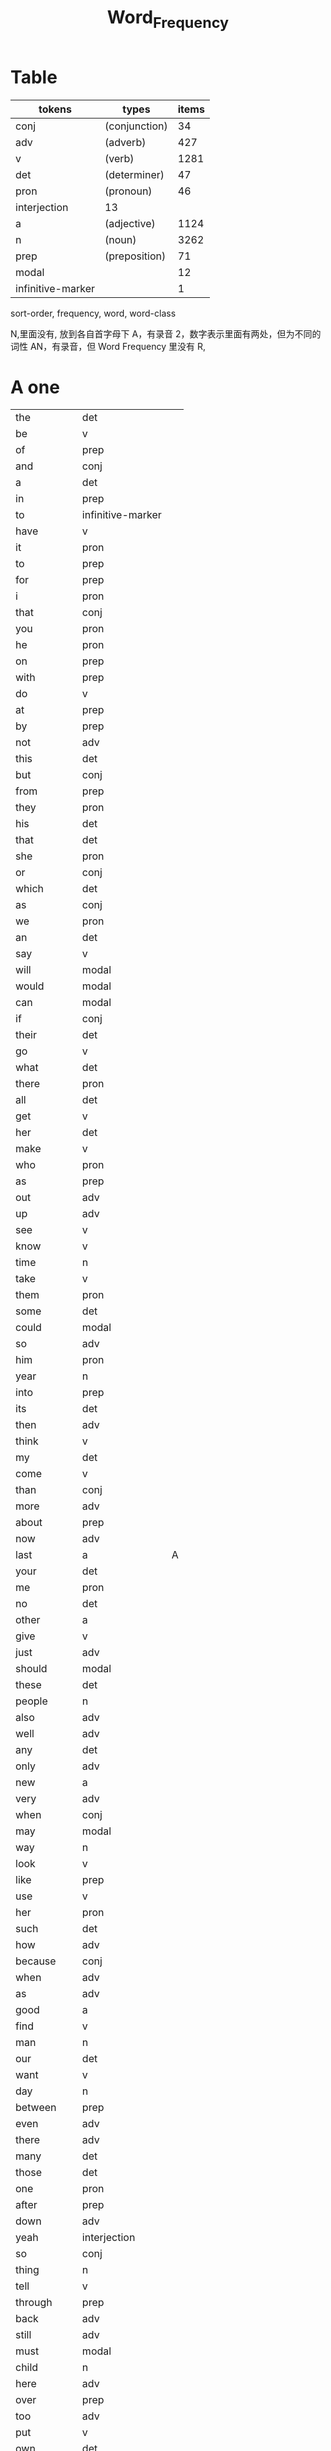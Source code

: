 #+TITLE: Word_Frequency

* Table
| tokens            | types         | items |
|-------------------+---------------+-------|
| conj              | (conjunction) |    34 |
| adv               | (adverb)      |   427 |
| v                 | (verb)        |  1281 |
| det               | (determiner)  |    47 |
| pron              | (pronoun)     |    46 |
| interjection      | 13            |       |
| a                 | (adjective)   |  1124 |
| n                 | (noun)        |  3262 |
| prep              | (preposition) |    71 |
| modal             |               |    12 |
| infinitive-marker |               |     1 |

sort-order, frequency, word, word-class

N,里面没有, 放到各自首字母下
A，有录音
2，数字表示里面有两处，但为不同的词性
AN，有录音，但 Word Frequency 里没有 
R, 
* A one
| the        | det               |   |
| be         | v                 |   |
| of         | prep              |   |
| and        | conj              |   |
| a          | det               |   |
| in         | prep              |   |
| to         | infinitive-marker |   |
| have       | v                 |   |
| it         | pron              |   |
| to         | prep              |   |
| for        | prep              |   |
| i          | pron              |   |
| that       | conj              |   |
| you        | pron              |   |
| he         | pron              |   |
| on         | prep              |   |
| with       | prep              |   |
| do         | v                 |   |
| at         | prep              |   |
| by         | prep              |   |
| not        | adv               |   |
| this       | det               |   |
| but        | conj              |   |
| from       | prep              |   |
| they       | pron              |   |
| his        | det               |   |
| that       | det               |   |
| she        | pron              |   |
| or         | conj              |   |
| which      | det               |   |
| as         | conj              |   |
| we         | pron              |   |
| an         | det               |   |
| say        | v                 |   |
| will       | modal             |   |
| would      | modal             |   |
| can        | modal             |   |
| if         | conj              |   |
| their      | det               |   |
| go         | v                 |   |
| what       | det               |   |
| there      | pron              |   |
| all        | det               |   |
| get        | v                 |   |
| her        | det               |   |
| make       | v                 |   |
| who        | pron              |   |
| as         | prep              |   |
| out        | adv               |   |
| up         | adv               |   |
| see        | v                 |   |
| know       | v                 |   |
| time       | n                 |   |
| take       | v                 |   |
| them       | pron              |   |
| some       | det               |   |
| could      | modal             |   |
| so         | adv               |   |
| him        | pron              |   |
| year       | n                 |   |
| into       | prep              |   |
| its        | det               |   |
| then       | adv               |   |
| think      | v                 |   |
| my         | det               |   |
| come       | v                 |   |
| than       | conj              |   |
| more       | adv               |   |
| about      | prep              |   |
| now        | adv               |   |
| last       | a                 | A |
| your       | det               |   |
| me         | pron              |   |
| no         | det               |   |
| other      | a                 |   |
| give       | v                 |   |
| just       | adv               |   |
| should     | modal             |   |
| these      | det               |   |
| people     | n                 |   |
| also       | adv               |   |
| well       | adv               |   |
| any        | det               |   |
| only       | adv               |   |
| new        | a                 |   |
| very       | adv               |   |
| when       | conj              |   |
| may        | modal             |   |
| way        | n                 |   |
| look       | v                 |   |
| like       | prep              |   |
| use        | v                 |   |
| her        | pron              |   |
| such       | det               |   |
| how        | adv               |   |
| because    | conj              |   |
| when       | adv               |   |
| as         | adv               |   |
| good       | a                 |   |
| find       | v                 |   |
| man        | n                 |   |
| our        | det               |   |
| want       | v                 |   |
| day        | n                 |   |
| between    | prep              |   |
| even       | adv               |   |
| there      | adv               |   |
| many       | det               |   |
| those      | det               |   |
| one        | pron              |   |
| after      | prep              |   |
| down       | adv               |   |
| yeah       | interjection      |   |
| so         | conj              |   |
| thing      | n                 |   |
| tell       | v                 |   |
| through    | prep              |   |
| back       | adv               |   |
| still      | adv               |   |
| must       | modal             |   |
| child      | n                 |   |
| here       | adv               |   |
| over       | prep              |   |
| too        | adv               |   |
| put        | v                 |   |
| own        | det               |   |
| on         | adv               |   |
| no         | interjection      |   |
| work       | v                 |   |
| become     | v                 |   |
| more       | det               |   |
| old        | a                 |   |
| government | n                 |   |
| mean       | v                 |   |
| part       | n                 |   |
| leave      | v                 |   |
| life       | n                 |   |
| great      | a                 |   |
| where      | adv               |   |
| case       | n                 |   |
| woman      | n                 |   |
| over       | adv               |   |
| seem       | v                 |   |
| same       | det               |   |
| us         | pron              |   |
| work       | n                 |   |
| need       | v                 |   |
| feel       | v                 |   |
| system     | n                 |   |
| each       | det               |   |
| might      | modal             |   |
| may        | v                 |   |
| much       | adv               |   |
| ask        | v                 |   |
| group      | n                 |   |
| number     | n                 |   |
| yes        | interjection      |   |
| however    | adv               |   |
* B two
| another     | det   |   |
| again       | adv   |   |
| world       | n     |   |
| area        | n     |   |
| show        | v     |   |
| course      | n     |   |
| company     | n     |   |
| shall       | modal |   |
| under       | prep  |   |
| problem     | n     |   |
| against     | prep  |   |
| never       | adv   |   |
| all         | adv   |   |
| most        | adv   |   |
| service     | n     |   |
| try         | v     |   |
| call        | v     |   |
| hand        | n     |   |
| party       | n     |   |
| high        | a     |   |
| about       | adv   |   |
| something   | pron  |   |
| school      | n     |   |
| in          | adv   |   |
| small       | a     |   |
| place       | n     |   |
| before      | prep  |   |
| why         | adv   |   |
| while       | conj  |   |
| away        | adv   |   |
| keep        | v     |   |
| point       | n     |   |
| house       | n     |   |
| different   | a     |   |
| country     | n     |   |
| really      | adv   |   |
| provide     | v     |   |
| week        | n     |   |
| hold        | v     |   |
| large       | a     |   |
| member      | n     |   |
| off         | adv   |   |
| always      | adv   |   |
| next        | det   |   |
| follow      | v     |   |
| without     | prep  |   |
| turn        | v     |   |
| end         | n     |   |
| within      | prep  |   |
| local       | a     |   |
| where       | conj  |   |
| during      | prep  |   |
| bring       | v     |   |
| most        | det   |   |
| word        | n     |   |
| begin       | v     |   |
| although    | conj  |   |
| example     | n     |   |
| next        | adv   |   |
| family      | n     |   |
| rather      | adv   |   |
| fact        | n     |   |
| like        | v     |   |
| social      | a     |   |
| write       | v     |   |
| state       | n     |   |
| percent     | n     |   |
| quite       | adv   |   |
| both        | det   |   |
| start       | v     |   |
| run         | v     |   |
| long        | a     |   |
| right       | adv   |   |
| set         | v     |   |
| help        | v     |   |
| every       | det   |   |
| home        | n     |   |
| month       | n     |   |
| side        | n     |   |
| night       | n     |   |
| important   | a     | A |
| eye         | n     |   |
| head        | n     |   |
| information | n     |   |
| question    | n     |   |
| business    | n     |   |
| play        | v     |   |
| power       | n     |   |
| money       | n     |   |
| change      | n     | A |
| move        | v     |   |
| interest    | n     |   |
| order       | n     |   |
| book        | n     |   |
| often       | adv   |   |
| development | n     |   |
| young       | a     |   |
| national    | a     |   |
| pay         | v     |   |
| hear        | v     |   |
| room        | n     |   |
| whether     | conj  |   |
| water       | n     |   |
| form        | n     |   |
| car         | n     |   |
| other       | n     |   |
| yet         | adv   |   |
| perhaps     | adv   |   |
| meet        | v     |   |
| level       | n     |   |
| until       | conj  |   |
| though      | conj  |   |
| policy      | n     |   |
| include     | v     |   |
| believe     | v     |   |
| council     | n     |   |
| already     | adv   |   |
| possible    | a     |   |
| nothing     | pron  |   |
| line        | n     | A |
| allow       | v     |   |
| need        | n     |   |
| effect      | n     |   |
| big         | a     |   |
| use         | n     |   |
| lead        | v     |   |
| stand       | v     |   |
| idea        | n     |   |
| study       | n     |   |
| lot         | n     |   |
| live        | v     |   |
| job         | n     |   |
| since       | conj  |   |
| name        | n     |   |
| result      | n     |   |
| body        | n     |   |
| happen      | v     |   |
| friend      | n     |   |
| right       | n     |   |
| least       | adv   |   |
| right       | a     |   |
| almost      | adv   |   |
| much        | det   |   |
| carry       | v     |   |
| authority   | n     |   |
| long        | adv   |   |
| early       | a     |   |
| view        | n     |   |
| himself     | pron  |   |
| public      | a     |   |
| together    | adv   |   |
| talk        | v     |   |
| report      | n     |   |
| after       | conj  |   |
| only        | a     |   |
| before      | conj  |   |
| bit         | n     |   |
| face        | n     |   |
* C three
| char          |      | AN |
| chrome        |      | AN |
| sit           | v    |    |
| market        | n    |    |
| appear        | v    |    |
| continue      | v    |    |
| able          | a    |    |
| political     | a    |    |
| later         | adv  |    |
| hour          | n    |    |
| rate          | n    |    |
| law           | n    |    |
| door          | n    |    |
| court         | n    |    |
| office        | n    |    |
| let           | v    |    |
| war           | n    |    |
| produce       | v    |    |
| reason        | n    |    |
| less          | adv  |    |
| minister      | n    |    |
| subject       | n    |    |
| person        | n    |    |
| term          | n    |    |
| particular    | a    |    |
| full          | a    |    |
| involve       | v    |    |
| sort          | n    |    |
| require       | v    |    |
| suggest       | v    |    |
| far           | a    |    |
| towards       | prep |    |
| anything      | pron |    |
| period        | n    |    |
| consider      | v    |    |
| read          | v    |    |
| change        | v    |    |
| society       | n    |    |
| process       | n    |    |
| mother        | n    |    |
| offer         | v    |    |
| late          | a    |    |
| voice         | n    |    |
| both          | adv  |    |
| once          | adv  |    |
| police        | n    |    |
| kind          | n    |    |
| lose          | v    |    |
| add           | v    |    |
| probably      | adv  |    |
| expect        | v    |    |
| ever          | adv  |    |
| available     | a    |    |
| no            | adv  |    |
| price         | n    | A  |
| little        | a    |    |
| action        | n    |    |
| issue         | n    |    |
| far           | adv  |    |
| remember      | v    |    |
| position      | n    |    |
| low           | a    |    |
| cost          | n    |    |
| little        | det  |    |
| matter        | n    |    |
| community     | n    |    |
| remain        | v    |    |
| figure        | n    |    |
| type          | n    |    |
| research      | n    |    |
| actually      | adv  |    |
| education     | n    |    |
| fall          | v    |    |
| speak         | v    |    |
| few           | n    |    |
| today         | adv  |    |
| enough        | adv  |    |
| open          | v    |    |
| bad           | a    |    |
| buy           | v    |    |
| programme     | n    |    |
| minute        | n    |    |
| moment        | n    |    |
| girl          | n    |    |
| age           | n    |    |
| centre        | n    |    |
| stop          | v    |    |
| control       | n    |    |
| value         | n    |    |
| send          | v    | A  |
| health        | n    |    |
| decide        | v    |    |
| main          | a    |    |
| win           | v    |    |
| understand    | v    |    |
| decision      | n    |    |
| develop       | v    |    |
| class         | n    | A  |
| industry      | n    |    |
| receive       | v    |    |
| back          | n    |    |
| several       | det  |    |
| return        | v    |    |
| build         | v    |    |
| spend         | v    |    |
| force         | n    |    |
| condition     | n    |    |
| itself        | pron |    |
| paper         | n    |    |
| themselves    | pron |    |
| off           | prep |    |
| major         | a    |    |
| describe      | v    |    |
| agree         | v    |    |
| economic      | a    |    |
| increase      | v    |    |
| upon          | prep |    |
| learn         | v    |    |
| general       | a    |    |
| century       | n    |    |
| therefore     | adv  |    |
| father        | n    |    |
| section       | n    |    |
| patient       | n    |    |
| around        | adv  |    |
| activity      | n    |    |
| road          | n    |    |
| table         | n    |    |
| including     | prep |    |
| church        | n    |    |
| reach         | v    |    |
| real          | a    |    |
| lie           | v    |    |
| mind          | n    |    |
| likely        | a    |    |
| among         | prep |    |
| team          | n    |    |
| experience    | n    |    |
| death         | n    |    |
| soon          | adv  |    |
| act           | n    |    |
| sense         | n    |    |
| staff         | n    |    |
| certain       | a    |    |
| student       | n    |    |
| half          | det  |    |
| around        | prep |    |
| language      | n    |    |
| walk          | v    |    |
| die           | v    |    |
| special       | a    |    |
| difficult     | a    |    |
| international | a    |    |
| particularly  | adv  |    |
| department    | n    |    |
| management    | n    |    |
| morning       | n    |    |
| draw          | v    | AN |
| hope          | v    |    |
| across        | prep |    |

* D four
| done         | n            | AN |
| plan         | n            | A2 |
| product      | n            |    |
| city         | n            |    |
| early        | adv          |    |
| committee    | n            |    |
| ground       | n            |    |
| letter       | n            |    |
| create       | v            |    |
| evidence     | n            |    |
| foot         | n            |    |
| clear        | a            |    |
| boy          | n            |    |
| game         | n            |    |
| food         | n            |    |
| role         | n            |    |
| practice     | n            |    |
| bank         | n            |    |
| else         | adv          |    |
| support      | n            |    |
| sell         | v            |    |
| event        | n            |    |
| building     | n            |    |
| range        | n            |    |
| behind       | prep         |    |
| sure         | a            |    |
| report       | v            |    |
| pass         | v            |    |
| black        | a            |    |
| stage        | n            |    |
| meeting      | n            |    |
| sometimes    | adv          |    |
| thus         | adv          |    |
| accept       | v            |    |
| town         | n            |    |
| art          | n            |    |
| further      | adv          |    |
| club         | n            |    |
| cause        | v            |    |
| arm          | n            |    |
| history      | n            |    |
| parent       | n            |    |
| land         | n            |    |
| trade        | n            |    |
| watch        | v            |    |
| white        | a            |    |
| situation    | n            |    |
| whose        | det          |    |
| ago          | adv          |    |
| teacher      | n            |    |
| record       | n            |    |
| manager      | n            |    |
| relation     | n            |    |
| common       | a            |    |
| strong       | a            |    |
| whole        | a            |    |
| field        | n            |    |
| free         | a            |    |
| break        | v            |    |
| yesterday    | adv          |    |
| support      | v            |    |
| window       | n            |    |
| account      | n            |    |
| explain      | v            |    |
| stay         | v            |    |
| few          | det          |    |
| wait         | v            |    |
| usually      | adv          |    |
| difference   | n            |    |
| material     | n            | A  |
| air          | n            |    |
| wife         | n            |    |
| cover        | v            |    |
| apply        | v            |    |
| project      | n            | A  |
| raise        | v            |    |
| sale         | n            |    |
| relationship | n            |    |
| indeed       | adv          |    |
| light        | n            |    |
| claim        | v            |    |
| form         | v            |    |
| base         | v            |    |
| care         | n            |    |
| someone      | pron         |    |
| everything   | pron         |    |
| certainly    | adv          |    |
| rule         | n            |    |
| home         | adv          |    |
| cut          | v            |    |
| grow         | v            |    |
| similar      | a            |    |
| story        | n            |    |
| quality      | n            |    |
| tax          | n            |    |
| worker       | n            |    |
| nature       | n            |    |
| structure    | n            |    |
| data         | n            |    |
| necessary    | a            |    |
| pound        | n            |    |
| method       | n            |    |
| unit         | n            |    |
| central      | a            |    |
| bed          | n            |    |
| union        | n            |    |
| movement     | n            |    |
| board        | n            |    |
| true         | a            |    |
| well         | interjection |    |
| simply       | adv          |    |
| contain      | v            |    |
| especially   | adv          |    |
| open         | a            |    |
| short        | a            |    |
| personal     | a            |    |
| detail       | n            |    |
| model        | n            |    |
| bear         | v            |    |
| single       | a            |    |
| join         | v            |    |
| reduce       | v            |    |
| establish    | v            |    |
| herself      | pron         |    |
| wall         | n            |    |
| face         | v            |    |
| easy         | a            |    |
| private      | a            |    |
| computer     | n            |    |
| former       | det          |    |
| hospital     | n            |    |
| chapter      | n            |    |
| scheme       | n            |    |
| theory       | n            |    |
| choose       | v            |    |
| wish         | v            |    |
| property     | n            |    |
| achieve      | v            |    |
| financial    | a            |    |
| poor         | a            |    |
| officer      | n            |    |
| up           | prep         |    |
| charge       | n            |    |
| director     | n            |    |
| drive        | v            |    |
| deal         | v            |    |
| place        | v            |    |
| approach     | n            |    |
| chance       | n            |    |
| application  | n            |    |
| seek         | v            |    |
| cos          | conj         |    |
| foreign      | a            |    |
| along        | prep         |    |
| top          | n            |    |
| amount       | n            |    |
| son          | n            |    |
| operation    | n            |    |
| fail         | v            |    |
* E five
| human        | a    |    |
| opportunity  | n    |    |
| simple       | a    |    |
| leader       | n    |    |
| look         | n    |    |
| share        | n    |    |
| production   | n    |    |
| recent       | a    | A  |
| firm         | n    |    |
| picture      | n    |    |
| source       | n    |    |
| security     | n    |    |
| serve        | v    |    |
| according    | prep |    |
| end          | v    |    |
| contract     | n    |    |
| wide         | a    |    |
| occur        | v    |    |
| agreement    | n    |    |
| better       | adv  |    |
| kill         | v    |    |
| act          | v    |    |
| site         | n    |    |
| either       | adv  |    |
| labour       | n    |    |
| plan         | v    | A2 |
| various      | a    |    |
| since        | prep |    |
| test         | n    |    |
| eat          | v    |    |
| loss         | n    |    |
| close        | v    |    |
| represent    | v    |    |
| love         | v    |    |
| colour       | n    |    |
| clearly      | adv  |    |
| shop         | n    |    |
| benefit      | n    |    |
| animal       | n    |    |
| heart        | n    |    |
| election     | n    |    |
| purpose      | n    |    |
| standard     | n    |    |
| due          | a    |    |
| secretary    | n    |    |
| rise         | v    |    |
| date         | n    |    |
| hard         | a    |    |
| music        | n    |    |
| hair         | n    |    |
| prepare      | v    |    |
| factor       | n    |    |
| other        | pron |    |
| anyone       | pron |    |
| pattern      | n    |    |
| manage       | v    |    |
| piece        | n    |    |
| discuss      | v    |    |
| prove        | v    |    |
| front        | n    |    |
| evening      | n    |    |
| royal        | a    |    |
| tree         | n    |    |
| population   | n    |    |
| fine         | a    |    |
| plant        | n    |    |
| pressure     | n    |    |
| response     | n    |    |
| catch        | v    |    |
| street       | n    |    |
| pick         | v    |    |
| performance  | n    |    |
| knowledge    | n    |    |
| despite      | prep |    |
| design       | n    |    |
| page         | n    | A  |
| enjoy        | v    |    |
| individual   | n    |    |
| suppose      | v    |    |
| rest         | n    |    |
| instead      | adv  |    |
| wear         | v    |    |
| basis        | n    |    |
| size         | n    |    |
| environment  | n    |    |
| per          | prep |    |
| fire         | n    |    |
| series       | n    |    |
| success      | n    |    |
| natural      | a    |    |
| wrong        | a    |    |
| near         | prep |    |
| round        | adv  |    |
| thought      | n    |    |
| list         | n    |    |
| argue        | v    |    |
| final        | a    |    |
| future       | n    |    |
| introduce    | v    |    |
| analysis     | n    |    |
| enter        | v    |    |
| space        | n    |    |
| arrive       | v    |    |
| ensure       | v    |    |
| demand       | n    |    |
| statement    | n    |    |
| to           | adv  |    |
| attention    | n    |    |
| love         | n    |    |
| principle    | n    |    |
| pull         | v    |    |
| set          | n    |    |
| doctor       | n    |    |
| choice       | n    |    |
| refer        | v    |    |
| feature      | n    |    |
| couple       | n    |    |
| step         | n    |    |
| following    | a    |    |
| thank        | v    |    |
| machine      | n    |    |
| income       | n    |    |
| training     | n    |    |
| present      | v    |    |
| association  | n    |    |
| film         | n    |    |
| region       | n    |    |
| effort       | n    |    |
| player       | n    |    |
| everyone     | pron |    |
| present      | a    |    |
| award        | n    |    |
| village      | n    |    |
| control      | v    |    |
| organisation | n    |    |
| whatever     | det  |    |
| news         | n    |    |
| nice         | a    |    |
| difficulty   | n    |    |
| modern       | a    |    |
| cell         | n    |    |
| close        | a    |    |
| current      | a    |    |
| legal        | a    |    |
| energy       | n    |    |
| finally      | adv  |    |
| degree       | n    |    |
| mile         | n    |    |
| means        | n    |    |
| growth       | n    |    |
| whom         | pron |    |
| treatment    | n    |    |
| sound        | n    |    |
| above        | prep |    |
| task         | n    |    |
| provision    | n    |    |
| affect       | v    |    |
| please       | adv  |    |
* F six
| red            | a     |   |
| happy          | a     |   |
| behaviour      | n     |   |
| concerned      | a     |   |
| point          | v     |   |
| function       | n     |   |
| identify       | v     |   |
| resource       | n     |   |
| defence        | n     |   |
| garden         | n     |   |
| floor          | n     |   |
| technology     | n     |   |
| style          | n     |   |
| feeling        | n     |   |
| science        | n     |   |
| relate         | v     |   |
| doubt          | n     |   |
| horse          | n     |   |
| force          | v     |   |
| answer         | n     |   |
| compare        | v     |   |
| suffer         | v     |   |
| individual     | a     |   |
| forward        | adv   |   |
| announce       | v     |   |
| user           | n     |   |
| fund           | n     |   |
| character      | n     |   |
| risk           | n     |   |
| normal         | a     | A |
| myself         | pron  |   |
| nor            | conj  |   |
| dog            | n     |   |
| obtain         | v     |   |
| quickly        | adv   |   |
| army           | n     |   |
| indicate       | v     |   |
| forget         | v     |   |
| station        | n     |   |
| glass          | n     |   |
| cup            | n     |   |
| previous       | a     |   |
| husband        | n     |   |
| recently       | adv   |   |
| publish        | v     |   |
| serious        | a     |   |
| anyway         | adv   |   |
| visit          | v     |   |
| capital        | n     |   |
| either         | det   |   |
| note           | n     |   |
| season         | n     |   |
| argument       | n     |   |
| listen         | v     |   |
| show           | n     |   |
| responsibility | n     |   |
| significant    | a     |   |
| deal           | n     |   |
| prime          | a     |   |
| economy        | n     |   |
| element        | n     |   |
| finish         | v     |   |
| duty           | n     |   |
| fight          | v     |   |
| train          | v     |   |
| maintain       | v     |   |
| attempt        | n     |   |
| leg            | n     |   |
| investment     | n     |   |
| save           | v     |   |
| throughout     | prep  |   |
| design         | v     |   |
| suddenly       | adv   |   |
| brother        | n     |   |
| improve        | v     |   |
| avoid          | v     |   |
| wonder         | v     |   |
| tend           | v     |   |
| title          | n     |   |
| hotel          | n     |   |
| aspect         | n     |   |
| increase       | n     |   |
| help           | n     |   |
| industrial     | a     |   |
| express        | v     |   |
| summer         | n     |   |
| determine      | v     |   |
| generally      | adv   |   |
| daughter       | n     |   |
| exist          | v     | A |
| used           | modal |   |
| share          | v     |   |
| baby           | n     |   |
| nearly         | adv   |   |
| smile          | v     |   |
| sorry          | a     |   |
| sea            | n     |   |
| skill          | n     |   |
| claim          | n     |   |
| treat          | v     |   |
| remove         | v     |   |
| concern        | n     |   |
| university     | n     |   |
| labour         | a     |   |
| left           | a     |   |
| dead           | a     |   |
| discussion     | n     |   |
| specific       | a     |   |
| customer       | n     |   |
| box            | n     |   |
| outside        | prep  |   |
| state          | v     |   |
| conference     | n     |   |
| whole          | n     |   |
| total          | a     |   |
| profit         | n     |   |
| division       | n     |   |
| throw          | v     |   |
| procedure      | n     |   |
| fill           | v     |   |
| king           | n     |   |
| assume         | v     |   |
| image          | n     |   |
| oil            | n     |   |
| obviously      | adv   |   |
| unless         | conj  |   |
| appropriate    | a     |   |
| circumstance   | n     |   |
| military       | a     |   |
| proposal       | n     |   |
| mention        | v     |   |
| client         | n     |   |
| sector         | n     |   |
| direction      | n     |   |
| admit          | v     |   |
| though         | adv   |   |
| replace        | v     |   |
| basic          | a     |   |
| hard           | adv   |   |
| instance       | n     |   |
| sign           | n     |   |
| original       | a     |   |
| successful     | a     |   |
| okay           | adv   |   |
| reflect        | v     |   |
| aware          | a     |   |
| measure        | n     |   |
| attitude       | n     |   |
| yourself       | pron  |   |
| disease        | n     |   |
| exactly        | adv   |   |
| above          | adv   |   |
| commission     | n     |   |
| intend         | v     |   |
| beyond         | prep  |   |
| seat           | n     |   |
| president      | n     |   |
| encourage      | v     |   |
* G seven
| addition      | n    |   |
| goal          | n    |   |
| round         | prep |   |
| miss          | v    |   |
| popular       | a    |   |
| affair        | n    |   |
| technique     | n    |   |
| respect       | n    |   |
| drop          | v    |   |
| professional  | a    |   |
| less          | det  |   |
| once          | conj |   |
| item          | n    |   |
| fly           | v    |   |
| reveal        | v    |   |
| version       | n    |   |
| maybe         | adv  |   |
| ability       | n    |   |
| operate       | v    |   |
| good          | n    |   |
| campaign      | n    |   |
| heavy         | a    |   |
| advice        | n    |   |
| institution   | n    |   |
| top           | a    |   |
| discover      | v    |   |
| surface       | n    |   |
| library       | n    |   |
| pupil         | n    |   |
| record        | v    |   |
| refuse        | v    |   |
| prevent       | v    |   |
| advantage     | n    |   |
| dark          | a    |   |
| teach         | v    |   |
| memory        | n    |   |
| culture       | n    |   |
| blood         | n    |   |
| cost          | v    |   |
| majority      | n    |   |
| answer        | v    |   |
| variety       | n    |   |
| press         | n    |   |
| depend        | v    |   |
| bill          | n    |   |
| competition   | n    |   |
| ready         | a    |   |
| general       | n    |   |
| access        | n    |   |
| hit           | v    |   |
| stone         | n    |   |
| useful        | a    |   |
| extent        | n    |   |
| employment    | n    |   |
| regard        | v    |   |
| apart         | adv  |   |
| present       | n    |   |
| appeal        | n    |   |
| text          | n    |   |
| parliament    | n    |   |
| cause         | n    |   |
| terms         | n    |   |
| bar           | n    |   |
| attack        | n    |   |
| effective     | a    |   |
| mouth         | n    |   |
| down          | prep |   |
| result        | v    |   |
| fish          | n    |   |
| future        | a    |   |
| visit         | n    |   |
| little        | adv  |   |
| easily        | adv  |   |
| attempt       | v    |   |
| enable        | v    |   |
| trouble       | n    |   |
| traditional   | a    |   |
| payment       | n    |   |
| best          | adv  |   |
| post          | n    |   |
| county        | n    |   |
| lady          | n    |   |
| holiday       | n    |   |
| realise       | v    |   |
| importance    | n    |   |
| chair         | n    |   |
| facility      | n    |   |
| complete      | v    |   |
| article       | n    |   |
| object        | n    |   |
| context       | n    |   |
| survey        | n    |   |
| notice        | v    |   |
| complete      | a    |   |
| turn          | n    |   |
| direct        | a    |   |
| immediately   | adv  |   |
| collection    | n    |   |
| reference     | n    |   |
| card          | n    |   |
| interesting   | a    |   |
| considerable  | a    |   |
| television    | n    |   |
| extend        | v    |   |
| communication | n    |   |
| agency        | n    |   |
| physical      | a    |   |
| except        | conj | A |
| check         | v    |   |
| sun           | n    |   |
| species       | n    |   |
| possibility   | n    |   |
| official      | n    |   |
| chairman      | n    |   |
| speaker       | n    |   |
| second        | n    |   |
| career        | n    |   |
| laugh         | v    |   |
| weight        | n    |   |
| sound         | v    |   |
| responsible   | a    |   |
| base          | n    |   |
| document      | n    |   |
| solution      | n    |   |
| return        | n    |   |
| medical       | a    |   |
| hot           | a    |   |
| recognise     | v    |   |
| talk          | n    |   |
| budget        | n    |   |
| river         | n    |   |
| fit           | v    |   |
| organization  | n    |   |
| existing      | a    |   |
| start         | n    |   |
| push          | v    |   |
| tomorrow      | adv  |   |
| requirement   | n    |   |
| cold          | a    |   |
| edge          | n    |   |
| opposition    | n    |   |
| opinion       | n    |   |
| drug          | n    |   |
| quarter       | n    |   |
| option        | n    |   |
| sign          | v    |   |
| worth         | prep |   |
| call          | n    |   |
| define        | v    |   |
| stock         | n    |   |
| influence     | n    |   |
| occasion      | n    |   |
| eventually    | adv  |   |
| software      | n    |   |
| highly        | adv  |   |
| exchange      | n    |   |
| lack          | n    |   |
| shake         | v    |   |
* H eight
| haste         | n    | AN |
| hasten        | v    | AN |
| study         | v    |    |
| concept       | n    |    |
| blue          | a    |    |
| star          | n    | A  |
| startup       | n    | A  |
| radio         | n    |    |
| no-one        | pron |    |
| arrangement   | n    |    |
| examine       | v    |    |
| bird          | n    |    |
| green         | a    |    |
| band          | n    |    |
| sex           | n    |    |
| finger        | n    |    |
| past          | n    |    |
| independent   | a    |    |
| equipment     | n    |    |
| north         | n    |    |
| mind          | v    |    |
| move          | n    |    |
| message       | n    |    |
| fear          | n    |    |
| afternoon     | n    |    |
| drink         | v    |    |
| fully         | adv  |    |
| race          | n    |    |
| gain          | v    |    |
| strategy      | n    |    |
| extra         | a    |    |
| scene         | n    |    |
| slightly      | adv  |    |
| kitchen       | n    |    |
| speech        | n    |    |
| arise         | v    |    |
| network       | n    |    |
| tea           | n    |    |
| peace         | n    |    |
| failure       | n    |    |
| employee      | n    |    |
| ahead         | adv  |    |
| scale         | n    |    |
| hardly        | adv  |    |
| attend        | v    |    |
| shoulder      | n    |    |
| otherwise     | adv  |    |
| railway       | n    |    |
| directly      | adv  |    |
| supply        | n    |    |
| expression    | n    |    |
| owner         | n    |    |
| associate     | v    |    |
| corner        | n    |    |
| past          | a    |    |
| match         | n    |    |
| sport         | n    |    |
| status        | n    |    |
| beautiful     | a    |    |
| offer         | n    |    |
| marriage      | n    |    |
| hang          | v    |    |
| civil         | a    |    |
| perform       | v    |    |
| sentence      | n    | A  |
| crime         | n    |    |
| ball          | n    |    |
| marry         | v    |    |
| wind          | n    |    |
| truth         | n    |    |
| protect       | v    |    |
| safety        | n    |    |
| partner       | n    |    |
| completely    | adv  |    |
| copy          | n    |    |
| balance       | n    |    |
| sister        | n    |    |
| reader        | n    |    |
| below         | adv  |    |
| trial         | n    |    |
| rock          | n    |    |
| damage        | n    |    |
| adopt         | v    |    |
| newspaper     | n    |    |
| meaning       | n    |    |
| light         | a    |    |
| essential     | a    |    |
| obvious       | a    |    |
| nation        | n    |    |
| confirm       | v    |    |
| south         | n    |    |
| length        | n    |    |
| branch        | n    |    |
| deep          | a    |    |
| none          | pron |    |
| planning      | n    | A  |
| trust         | n    |    |
| working       | a    |    |
| pain          | n    |    |
| studio        | n    |    |
| positive      | a    |    |
| spirit        | n    |    |
| college       | n    |    |
| accident      | n    |    |
| star          | v    |    |
| hope          | n    |    |
| mark          | v    |    |
| works         | n    |    |
| league        | n    |    |
| clear         | v    |    |
| imagine       | v    |    |
| through       | adv  |    |
| cash          | n    |    |
| normally      | adv  |    |
| play          | n    |    |
| strength      | n    |    |
| train         | n    |    |
| travel        | v    |    |
| target        | n    |    |
| very          | a    |    |
| pair          | n    | A  |
| male          | a    |    |
| gas           | n    |    |
| issue         | v    |    |
| contribution  | n    |    |
| complex       | a    |    |
| supply        | v    |    |
| beat          | v    |    |
| artist        | n    |    |
| agent         | n    |    |
| presence      | n    |    |
| along         | adv  |    |
| environmental | a    |    |
| strike        | v    |    |
| contact       | n    |    |
| protection    | n    |    |
| beginning     | n    |    |
| demand        | v    |    |
| media         | n    |    |
| relevant      | a    |    |
| employ        | v    |    |
| shoot         | v    |    |
| executive     | n    |    |
| slowly        | adv  |    |
| relatively    | adv  |    |
| aid           | n    |    |
| huge          | a    |    |
| late          | adv  |    |
| speed         | n    |    |
| review        | n    |    |
| test          | v    |    |
| order         | v    |    |
| route         | n    |    |
| consequence   | n    |    |
| telephone     | n    |    |
| release       | v    | A2 |
| proportion    | n    |    |
| primary       | a    |    |
| consideration | n    |    |
| reform        | n    |    |
| driver        | n    |    |
* I nice
| annual         | a    |    |
| nuclear        | a    |    |
| latter         | det  |    |
| practical      | a    |    |
| commercial     | a    |    |
| rich           | a    |    |
| emerge         | v    |    |
| apparently     | adv  |    |
| ring           | v    |    |
| distance       | n    |    |
| exercise       | n    |    |
| key            | a    |    |
| close          | adv  |    |
| skin           | n    |    |
| island         | n    |    |
| separate       | a    |    |
| aim            | v    |    |
| danger         | n    |    |
| credit         | n    |    |
| usual          | a    |    |
| link           | v    |    |
| candidate      | n    |    |
| track          | n    |    |
| safe           | a    |    |
| interested     | a    |    |
| assessment     | n    |    |
| path           | n    |    |
| merely         | adv  |    |
| plus           | prep |    |
| district       | n    |    |
| regular        | a    |    |
| reaction       | n    |    |
| impact         | n    |    |
| collect        | v    |    |
| debate         | n    |    |
| lay            | v    |    |
| rise           | n    |    |
| belief         | n    |    |
| conclusion     | n    |    |
| shape          | n    |    |
| vote           | n    |    |
| aim            | n    |    |
| politics       | n    |    |
| reply          | v    |    |
| press          | v    |    |
| approach       | v    |    |
| file           | n    |    |
| western        | a    |    |
| earth          | n    |    |
| public         | n    |    |
| survive        | v    |    |
| estate         | n    |    |
| boat           | n    |    |
| prison         | n    |    |
| additional     | a    |    |
| settle         | v    |    |
| largely        | adv  |    |
| wine           | n    |    |
| observe        | v    |    |
| limit          | v    |    |
| deny           | v    |    |
| for            | conj |    |
| straight       | adv  |    |
| somebody       | pron |    |
| writer         | n    |    |
| weekend        | n    |    |
| clothes        | n    |    |
| active         | a    |    |
| sight          | n    |    |
| video          | n    |    |
| reality        | n    |    |
| hall           | n    |    |
| nevertheless   | adv  |    |
| regional       | a    |    |
| vehicle        | n    |    |
| worry          | v    |    |
| powerful       | a    |    |
| possibly       | adv  |    |
| cross          | v    |    |
| colleague      | n    |    |
| charge         | v    |    |
| lead           | n    |    |
| farm           | n    |    |
| respond        | v    |    |
| employer       | n    |    |
| carefully      | adv  |    |
| understanding  | n    |    |
| connection     | n    |    |
| comment        | n    |    |
| grant          | v    |    |
| concentrate    | v    |    |
| ignore         | v    |    |
| phone          | n    | A2 |
| hole           | n    |    |
| insurance      | n    |    |
| content        | n    |    |
| confidence     | n    |    |
| sample         | n    |    |
| transport      | n    |    |
| objective      | n    |    |
| alone          | a    |    |
| flower         | n    |    |
| injury         | n    |    |
| lift           | v    |    |
| stick          | v    |    |
| front          | a    |    |
| mainly         | adv  |    |
| battle         | n    |    |
| generation     | n    |    |
| currently      | adv  |    |
| winter         | n    |    |
| inside         | prep |    |
| impossible     | a    |    |
| somewhere      | adv  |    |
| arrange        | v    |    |
| will           | n    |    |
| sleep          | v    | A  |
| progress       | n    |    |
| volume         | n    |    |
| ship           | n    |    |
| legislation    | n    |    |
| commitment     | n    |    |
| enough         | det  |    |
| conflict       | n    |    |
| bag            | n    |    |
| fresh          | a    |    |
| entry          | n    |    |
| smile          | n    |    |
| fair           | a    |    |
| promise        | v    |    |
| introduction   | n    |    |
| senior         | a    |    |
| manner         | n    |    |
| background     | n    |    |
| key            | n    |    |
| touch          | v    |    |
| vary           | v    |    |
| sexual         | a    |    |
| ordinary       | a    |    |
| cabinet        | n    |    |
| painting       | n    |    |
| entirely       | adv  |    |
| engine         | n    |    |
| previously     | adv  |    |
| administration | n    |    |
| tonight        | adv  |    |
| adult          | n    |    |
| prefer         | v    |    |
| author         | n    |    |
| actual         | a    |    |
| song           | n    |    |
| investigation  | n    |    |
| debt           | n    |    |
| visitor        | n    |    |
| forest         | n    |    |
| repeat         | v    |    |
| wood           | n    |    |
| contrast       | n    |    |
* J ten
| extremely    | adv   |    |
| wage         | n     |    |
| domestic     | a     |    |
| commit       | v     |    |
| threat       | n     |    |
| bus          | n     |    |
| warm         | a     |    |
| sir          | n     |    |
| regulation   | n     |    |
| drink        | n     |    |
| relief       | n     |    |
| internal     | a     |    |
| strange      | a     |    |
| excellent    | a     |    |
| run          | n     |    |
| fairly       | adv   |    |
| technical    | a     |    |
| tradition    | n     |    |
| measure      | v     |    |
| insist       | v     |    |
| his          | pron  |    |
| farmer       | n     |    |
| until        | prep  |    |
| traffic      | n     |    |
| dinner       | n     |    |
| consumer     | n     |    |
| meal         | n     |    |
| warn         | v     |    |
| living       | a     |    |
| package      | n     |    |
| half         | n     |    |
| increasingly | adv   |    |
| description  | n     |    |
| soft         | a     |    |
| stuff        | n     |    |
| award        | v     |    |
| existence    | n     |    |
| improvement  | n     |    |
| coffee       | n     |    |
| appearance   | n     |    |
| standard     | a     |    |
| attack       | v     |    |
| sheet        | n     |    |
| category     | n     |    |
| distribution | n     |    |
| equally      | adv   |    |
| session      | n     |    |
| cultural     | a     |    |
| loan         | n     |    |
| bind         | v     |    |
| museum       | n     |    |
| conversation | n     |    |
| threaten     | v     |    |
| link         | n     |    |
| launch       | v     |    |
| proper       | a     |    |
| victim       | n     |    |
| audience     | n     |    |
| famous       | a     |    |
| master       | n     |    |
| lip          | n     |    |
| religious    | a     |    |
| joint        | a     |    |
| cry          | v     |    |
| potential    | a     |    |
| broad        | a     |    |
| exhibition   | n     |    |
| experience   | v     |    |
| judge        | n     |    |
| formal       | a     |    |
| housing      | n     |    |
| past         | prep  |    |
| concern      | v     |    |
| freedom      | n     |    |
| gentleman    | n     |    |
| attract      | v     |    |
| explanation  | n     |    |
| appoint      | v     |    |
| note         | v     |    |
| chief        | a     |    |
| total        | n     |    |
| lovely       | a     |    |
| official     | a     |    |
| date         | v     |    |
| demonstrate  | v     |    |
| construction | n     |    |
| middle       | n     |    |
| yard         | n     |    |
| unable       | a     |    |
| acquire      | v     |    |
| surely       | adv   |    |
| crisis       | n     |    |
| propos       | v     |    |
| west         | n     |    |
| impose       | v     |    |
| market       | v     |    |
| care         | v     |    |
| god          | n     |    |
| favour       | n     |    |
| before       | adv   |    |
| name         | v     |    |
| equal        | a     |    |
| capacity     | n     |    |
| flat         | n     |    |
| selection    | n     |    |
| alone        | adv   |    |
| football     | n     |    |
| victory      | n     |    |
| factory      | n     |    |
| rural        | a     |    |
| twice        | adv   |    |
| sing         | v     |    |
| whereas      | conj  |    |
| own          | v     |    |
| head         | v     |    |
| examination  | n     |    |
| deliver      | v     | A  |
| nobody       | pron  |    |
| substantial  | a     |    |
| invite       | v     |    |
| intention    | n     |    |
| egg          | n     |    |
| reasonable   | a     |    |
| onto         | prep  |    |
| retain       | v     |    |
| aircraft     | n     |    |
| decade       | n     |    |
| cheap        | a     |    |
| quiet        | a     |    |
| bright       | a     |    |
| contribute   | v     |    |
| row          | n     |    |
| search       | n     | A2 |
| limit        | n     |    |
| definition   | n     |    |
| unemployment | n     |    |
| spread       | v     |    |
| mark         | n     |    |
| flight       | n     |    |
| account      | v     |    |
| output       | n     |    |
| last         | v     | A2 |
| tour         | n     |    |
| address      | n     |    |
| immediate    | a     |    |
| reduction    | n     |    |
| interview    | n     |    |
| assess       | v     |    |
| promote      | v     |    |
| everybody    | pron  |    |
| suitable     | a     |    |
| ought        | modal |    |
| growing      | a     |    |
| nod          | v     |    |
| reject       | v     |    |
| while        | n     |    |
| high         | adv   |    |
| dream        | n     |    |
* K eleven
| vote           | v    |   |
| divide         | v    |   |
| declare        | v    |   |
| handle         | v    |   |
| detailed       | a    |   |
| challenge      | n    |   |
| notice         | n    |   |
| rain           | n    |   |
| destroy        | v    |   |
| mountain       | n    |   |
| concentration  | n    |   |
| limited        | a    |   |
| finance        | n    |   |
| pension        | n    |   |
| influence      | v    |   |
| afraid         | a    |   |
| murder         | n    |   |
| neck           | n    |   |
| weapon         | n    |   |
| hide           | v    |   |
| offence        | n    |   |
| absence        | n    |   |
| error          | n    |   |
| representative | n    |   |
| enterprise     | n    |   |
| criticism      | n    |   |
| average        | a    |   |
| quick          | a    |   |
| sufficient     | a    |   |
| appointment    | n    |   |
| match          | v    |   |
| transfer       | v    |   |
| acid           | n    |   |
| spring         | n    |   |
| birth          | n    |   |
| ear            | n    |   |
| recognize      | v    |   |
| recommend      | v    |   |
| module         | n    |   |
| instruction    | n    |   |
| democratic     | a    |   |
| park           | n    |   |
| weather        | n    |   |
| bottle         | n    |   |
| address        | v    |   |
| bedroom        | n    |   |
| kid            | n    |   |
| pleasure       | n    |   |
| realize        | v    |   |
| assembly       | n    |   |
| expensive      | a    |   |
| select         | v    |   |
| teaching       | n    |   |
| desire         | n    |   |
| whilst         | conj |   |
| contact        | v    |   |
| implication    | n    |   |
| combine        | v    |   |
| temperature    | n    |   |
| wave           | n    |   |
| magazine       | n    |   |
| totally        | adv  |   |
| mental         | a    |   |
| used           | a    |   |
| store          | n    |   |
| scientific     | a    |   |
| frequently     | adv  |   |
| thanks         | n    |   |
| beside         | prep |   |
| settlement     | n    |   |
| absolutely     | adv  |   |
| critical       | a    |   |
| recognition    | n    |   |
| touch          | n    |   |
| consist        | v    |   |
| below          | prep |   |
| silence        | n    |   |
| expenditure    | n    |   |
| institute      | n    |   |
| dress          | v    |   |
| dangerous      | a    |   |
| familiar       | a    |   |
| asset          | n    |   |
| belong         | v    |   |
| educational    | a    |   |
| sum            | n    |   |
| publication    | n    |   |
| partly         | adv  |   |
| block          | n    |   |
| seriously      | adv  |   |
| youth          | n    |   |
| tape           | n    |   |
| elsewhere      | adv  |   |
| cover          | n    |   |
| fee            | n    |   |
| program        | n    |   |
| treaty         | n    |   |
| necessarily    | adv  |   |
| unlikely       | a    |   |
| properly       | adv  |   |
| guest          | n    |   |
| code           | n    |   |
| hill           | n    |   |
| screen         | n    |   |
| household      | n    |   |
| sequence       | n    | A |
| correct        | a    |   |
| female         | a    |   |
| phase          | n    |   |
| crowd          | n    |   |
| welcome        | v    |   |
| metal          | n    |   |
| human          | n    |   |
| widely         | adv  |   |
| undertake      | v    |   |
| cut            | n    |   |
| sky            | n    |   |
| brain          | n    |   |
| expert         | n    |   |
| experiment     | n    |   |
| tiny           | a    |   |
| perfect        | a    |   |
| disappear      | v    |   |
| initiative     | n    |   |
| assumption     | n    |   |
| photograph     | n    |   |
| ministry       | n    |   |
| congress       | n    |   |
| transfer       | n    |   |
| reading        | n    |   |
| scientist      | n    |   |
| fast           | adv  |   |
| fast           | a    |   |
| closely        | adv  |   |
| thin           | a    |   |
| solicitor      | n    |   |
| secure         | v    |   |
| plate          | n    |   |
| pool           | n    |   |
| gold           | n    |   |
| emphasis       | n    |   |
| recall         | v    |   |
| shout          | v    |   |
| generate       | v    |   |
| location       | n    |   |
| display        | v    |   |
| heat           | n    |   |
| gun            | n    |   |
| shut           | v    |   |
| journey        | n    |   |
| imply          | v    |   |
| violence       | n    |   |
| dry            | a    |   |
| historical     | a    |   |
| step           | v    |   |
| curriculum     | n    |   |
| noise          | n    |   |
| lunch          | n    |   |
* L twelve
| log            | n            |    |
| fear           | v            |    |
| succeed        | v            |    |
| fall           | n            |    |
| bottom         | n            |    |
| initial        | a            |    |
| theme          | n            |    |
| characteristic | n            |    |
| pretty         | adv          |    |
| empty          | a            |    |
| display        | n            |    |
| combination    | n            |    |
| interpretation | n            |    |
| rely           | v            |    |
| escape         | v            | A2 |
| score          | v            |    |
| justice        | n            |    |
| upper          | a            |    |
| tooth          | n            |    |
| organise       | v            |    |
| cat            | n            |    |
| tool           | n            |    |
| spot           | n            |    |
| bridge         | n            |    |
| double         | a            |    |
| direct         | v            |    |
| conclude       | v            |    |
| relative       | a            |    |
| soldier        | n            |    |
| climb          | v            |    |
| breath         | n            |    |
| afford         | v            |    |
| urban          | a            |    |
| nurse          | n            |    |
| narrow         | a            |    |
| liberal        | a            |    |
| coal           | n            |    |
| priority       | n            |    |
| wild           | a            |    |
| revenue        | n            |    |
| membership     | n            |    |
| grant          | n            |    |
| approve        | v            |    |
| tall           | a            |    |
| apparent       | a            |    |
| faith          | n            |    |
| under          | adv          |    |
| fix            | v            |    |
| slow           | a            |    |
| troop          | n            |    |
| motion         | n            |    |
| leading        | a            |    |
| component      | n            |    |
| bloody         | a            |    |
| literature     | n            |    |
| conservative   | a            |    |
| variation      | n            |    |
| remind         | v            |    |
| inform         | v            |    |
| alternative    | n            |    |
| neither        | adv          |    |
| outside        | adv          |    |
| mass           | n            |    |
| busy           | a            |    |
| chemical       | n            |    |
| careful        | a            |    |
| investigate    | v            |    |
| roll           | v            |    |
| instrument     | n            |    |
| guide          | n            |    |
| criterion      | n            |    |
| pocket         | n            |    |
| suggestion     | n            |    |
| aye            | interjection |    |
| entitle        | v            |    |
| tone           | n            |    |
| attractive     | a            |    |
| wing           | n            |    |
| surprise       | n            |    |
| male           | n            |    |
| ring           | n            |    |
| pub            | n            |    |
| fruit          | n            |    |
| passage        | n            |    |
| illustrate     | v            |    |
| pay            | n            |    |
| ride           | v            |    |
| foundation     | n            |    |
| restaurant     | n            |    |
| vital          | a            |    |
| alternative    | a            |    |
| burn           | v            |    |
| map            | n            |    |
| united         | a            |    |
| device         | n            |    |
| jump           | v            |    |
| estimate       | v            |    |
| conduct        | v            |    |
| derive         | v            |    |
| comment        | v            |    |
| east           | n            |    |
| advise         | v            |    |
| advance        | n            |    |
| motor          | n            |    |
| satisfy        | v            |    |
| hell           | n            |    |
| winner         | n            |    |
| effectively    | adv          |    |
| mistake        | n            |    |
| incident       | n            |    |
| focus          | v            |    |
| exercise       | v            |    |
| representation | n            |    |
| release        | n            | A2 |
| leaf           | n            |    |
| border         | n            |    |
| wash           | v            |    |
| prospect       | n            |    |
| blow           | v            |    |
| trip           | n            |    |
| observation    | n            |    |
| gather         | v            |    |
| ancient        | a            |    |
| brief          | a            |    |
| gate           | n            |    |
| elderly        | a            |    |
| persuade       | v            |    |
| overall        | a            |    |
| rare           | a            |    |
| index          | n            |    |
| hand           | v            |    |
| circle         | n            |    |
| creation       | n            |    |
| drawing        | n            | AN |
| anybody        | pron         |    |
| flow           | n            |    |
| matter         | v            |    |
| external       | a            |    |
| capable        | a            |    |
| recover        | v            |    |
| shot           | n            |    |
| request        | n            |    |
| impression     | n            |    |
| neighbour      | n            |    |
| theatre        | n            |    |
| beneath        | prep         |    |
| hurt           | v            |    |
| mechanism      | n            |    |
| potential      | n            |    |
| lean           | v            |    |
| defendant      | n            |    |
| atmosphere     | n            |    |
| slip           | v            |    |
| chain          | n            |    |
| accompany      | v            |    |
| wonderful      | a            |    |
| earn           | v            |    |
| enemy          | n            |    |
| desk           | n            |    |
* M thirteen
| engineering   | n    |    |
| minimize      | v    | AN |
| mobile        | a    | AN |
| panel         | n    |    |
| distinction   | n    |    |
| deputy        | n    |    |
| discipline    | n    |    |
| strike        | n    |    |
| married       | a    |    |
| plenty        | pron |    |
| establishment | n    |    |
| fashion       | n    |    |
| roof          | n    |    |
| milk          | n    |    |
| entire        | a    |    |
| tear          | n    |    |
| secondary     | a    |    |
| finding       | n    |    |
| welfare       | n    |    |
| increased     | a    |    |
| attach        | v    |    |
| typical       | a    |    |
| meanwhile     | adv  |    |
| leadership    | n    |    |
| walk          | n    |    |
| negotiation   | n    |    |
| clean         | a    |    |
| religion      | n    |    |
| count         | v    |    |
| grey          | a    |    |
| hence         | adv  |    |
| alright       | adv  |    |
| first         | a    |    |
| fuel          | n    |    |
| mine          | n    |    |
| appeal        | v    |    |
| servant       | n    |    |
| liability     | n    |    |
| constant      | a    |    |
| hate          | v    |    |
| shoe          | n    |    |
| expense       | n    |    |
| vast          | a    |    |
| soil          | n    |    |
| writing       | n    |    |
| nose          | n    |    |
| origin        | n    |    |
| lord          | n    |    |
| rest          | v    |    |
| drive         | n    |    |
| ticket        | n    |    |
| editor        | n    |    |
| switch        | v    |    |
| provided      | conj |    |
| northern      | a    |    |
| significance  | n    |    |
| channel       | n    |    |
| convention    | n    |    |
| damage        | v    |    |
| funny         | a    |    |
| bone          | n    |    |
| severe        | a    |    |
| search        | v    | A2 |
| iron          | n    |    |
| vision        | n    |    |
| via           | prep |    |
| somewhat      | adv  |    |
| inside        | adv  |    |
| trend         | n    |    |
| revolution    | n    |    |
| terrible      | a    |    |
| knee          | n    |    |
| dress         | n    |    |
| unfortunately | adv  |    |
| steal         | v    |    |
| criminal      | a    |    |
| signal        | n    |    |
| notion        | n    |    |
| comparison    | n    |    |
| academic      | a    |    |
| outcome       | n    |    |
| lawyer        | n    |    |
| strongly      | adv  |    |
| surround      | v    |    |
| explore       | v    |    |
| achievement   | n    |    |
| odd           | a    |    |
| expectation   | n    |    |
| corporate     | a    |    |
| prisoner      | n    |    |
| question      | v    |    |
| rapidly       | adv  |    |
| deep          | adv  |    |
| southern      | a    |    |
| amongst       | prep |    |
| withdraw      | v    |    |
| afterwards    | adv  |    |
| paint         | v    |    |
| judge         | v    |    |
| citizen       | n    |    |
| permanent     | a    |    |
| weak          | a    |    |
| separate      | v    |    |
| ourselves     | pron |    |
| plastic       | n    |    |
| connect       | v    |    |
| fundamental   | a    |    |
| plane         | n    |    |
| height        | n    |    |
| opening       | n    |    |
| lesson        | n    |    |
| similarly     | adv  |    |
| shock         | n    |    |
| rail          | n    |    |
| tenant        | n    |    |
| owe           | v    |    |
| originally    | adv  |    |
| middle        | a    |    |
| somehow       | adv  |    |
| minor         | a    |    |
| negative      | a    |    |
| knock         | v    |    |
| root          | n    |    |
| pursue        | v    |    |
| inner         | a    |    |
| crucial       | a    |    |
| occupy        | v    |    |
| that          | adv  |    |
| independence  | n    |    |
| column        | n    |    |
| proceeding    | n    |    |
| female        | n    |    |
| beauty        | n    |    |
| perfectly     | adv  |    |
| struggle      | n    |    |
| gap           | n    |    |
| house         | v    |    |
| database      | n    |    |
| stretch       | v    |    |
| stress        | n    |    |
| passenger     | n    |    |
| boundary      | n    |    |
| easy          | adv  |    |
| view          | v    |    |
| manufacturer  | n    |    |
| sharp         | a    |    |
| formation     | n    |    |
| queen         | n    |    |
| waste         | n    |    |
| virtually     | adv  |    |
| expand        | v    |    |
| contemporary  | a    |    |
| politician    | n    |    |
| back          | v    |    |
| territory     | n    |    |
| championship  | n    |    |
| exception     | n    | A  |
| thick         | a    |    |
| inquiry       | n    |    |
| topic         | n    |    |
* N fourteen
| resident      | n    |    |
| transaction   | n    |    |
| parish        | n    |    |
| supporter     | n    |    |
| massive       | a    |    |
| light         | v    |    |
| unique        | a    |    |
| challenge     | v    |    |
| inflation     | n    |    |
| assistance    | n    |    |
| list          | v    |    |
| identity      | n    | A  |
| suit          | v    |    |
| parliamentary | a    |    |
| unknown       | a    |    |
| preparation   | n    |    |
| elect         | v    |    |
| badly         | adv  |    |
| moreover      | adv  |    |
| tie           | v    |    |
| cancer        | n    |    |
| champion      | n    |    |
| exclude       | v    |    |
| review        | v    |    |
| licence       | n    |    |
| breakfast     | n    |    |
| minority      | n    |    |
| appreciate    | v    |    |
| fan           | n    |    |
| chief         | n    |    |
| accommodation | n    |    |
| subsequent    | a    |    |
| democracy     | n    |    |
| brown         | a    |    |
| taste         | n    |    |
| crown         | n    |    |
| permit        | v    |    |
| buyer         | n    |    |
| gift          | n    |    |
| resolution    | n    |    |
| angry         | a    |    |
| metre         | n    |    |
| wheel         | n    |    |
| clause        | n    |    |
| break         | n    |    |
| tank          | n    |    |
| benefit       | v    |    |
| engage        | v    |    |
| alive         | a    |    |
| complaint     | n    |    |
| inch          | n    |    |
| firm          | a    |    |
| abandon       | v    |    |
| blame         | v    |    |
| clean         | v    |    |
| quote         | v    |    |
| yours         | pron |    |
| quantity      | n    |    |
| rule          | v    |    |
| guilty        | a    |    |
| prior         | a    |    |
| round         | a    |    |
| eastern       | a    |    |
| coat          | n    |    |
| involvement   | n    |    |
| tension       | n    |    |
| diet          | n    |    |
| enormous      | a    |    |
| score         | n    |    |
| rarely        | adv  |    |
| prize         | n    |    |
| remaining     | a    |    |
| significantly | adv  |    |
| glance        | v    |    |
| dominate      | v    |    |
| trust         | v    |    |
| naturally     | adv  |    |
| interpret     | v    |    |
| land          | v    |    |
| frame         | n    |    |
| extension     | n    |    |
| mix           | v    |    |
| spokesman     | n    |    |
| friendly      | a    |    |
| acknowledge   | v    |    |
| register      | v    | A2 |
| regime        | n    |    |
| fault         | n    |    |
| mine          | pron |    |
| dispute       | n    |    |
| grass         | n    |    |
| quietly       | adv  |    |
| decline       | n    |    |
| dismiss       | v    |    |
| delivery      | n    | A  |
| complain      | v    |    |
| conservative  | n    |    |
| shift         | v    |    |
| port          | n    |    |
| beach         | n    |    |
| string        | n    |    |
| depth         | n    |    |
| unusual       | a    |    |
| travel        | n    |    |
| pilot         | n    |    |
| obligation    | n    |    |
| gene          | n    |    |
| yellow        | a    |    |
| republic      | n    |    |
| shadow        | n    |    |
| dear          | a    |    |
| analyse       | v    |    |
| anywhere      | adv  |    |
| average       | n    |    |
| phrase        | n    |    |
| long-term     | a    |    |
| crew          | n    |    |
| lucky         | a    |    |
| restore       | v    |    |
| convince      | v    |    |
| coast         | n    |    |
| engineer      | n    |    |
| heavily       | adv  |    |
| extensive     | a    |    |
| glad          | a    |    |
| charity       | n    |    |
| oppose        | v    |    |
| defend        | v    |    |
| alter         | v    |    |
| warning       | n    |    |
| arrest        | v    |    |
| framework     | n    |    |
| approval      | n    |    |
| bother        | v    |    |
| novel         | n    |    |
| accuse        | v    |    |
| surprised     | a    |    |
| currency      | n    |    |
| restrict      | v    |    |
| possess       | v    |    |
| moral         | a    |    |
| protein       | n    |    |
| distinguish   | v    |    |
| gently        | adv  |    |
| reckon        | v    |    |
| incorporate   | v    |    |
| proceed       | v    |    |
| assist        | v    |    |
| sure          | adv  |    |
| stress        | v    |    |
| justify       | v    |    |
| behalf        | n    |    |
| councillor    | n    |    |
| setting       | n    |    |
| command       | n    |    |
| maintenance   | n    |    |
| stair         | n    |    |
| poem          | n    |    |
* O fifteen
| chest          | n   |    |
| like           | adv |    |
| secret         | n   |    |
| restriction    | n   |    |
| efficient      | a   |    |
| suspect        | v   |    |
| hat            | n   |    |
| tough          | a   |    |
| firmly         | adv |    |
| willing        | a   |    |
| healthy        | a   |    |
| focus          | n   |    |
| construct      | v   |    |
| occasionally   | adv |    |
| mode           | n   |    |
| saving         | n   |    |
| comfortable    | a   |    |
| camp           | n   |    |
| trade          | v   |    |
| export         | n   |    |
| wake           | v   |    |
| partnership    | n   |    |
| daily          | a   |    |
| abroad         | adv |    |
| profession     | n   |    |
| load           | n   |    |
| countryside    | n   |    |
| boot           | n   |    |
| mostly         | adv |    |
| sudden         | a   |    |
| implement      | v   |    |
| reputation     | n   |    |
| print          | v   |    |
| calculate      | v   |    |
| keen           | a   |    |
| guess          | v   |    |
| recommendation | n   |    |
| autumn         | n   |    |
| conventional   | a   |    |
| cope           | v   |    |
| constitute     | v   |    |
| poll           | n   |    |
| voluntary      | a   |    |
| valuable       | a   |    |
| recovery       | n   |    |
| cast           | v   |    |
| premise        | n   |    |
| resolve        | v   |    |
| regularly      | adv |    |
| solve          | v   | A  |
| plaintiff      | n   |    |
| critic         | n   |    |
| agriculture    | n   |    |
| ice            | n   |    |
| constitution   | n   |    |
| communist      | n   |    |
| layer          | n   |    |
| recession      | n   |    |
| slight         | a   |    |
| dramatic       | a   |    |
| golden         | a   |    |
| temporary      | a   |    |
| suit           | n   |    |
| shortly        | adv |    |
| initially      | adv |    |
| arrival        | n   |    |
| protest        | n   |    |
| resistance     | n   |    |
| silent         | a   |    |
| presentation   | n   |    |
| soul           | n   |    |
| self           | n   |    |
| judgment       | n   |    |
| feed           | v   |    |
| muscle         | n   |    |
| shareholder    | n   |    |
| opposite       | a   |    |
| pollution      | n   |    |
| wealth         | n   |    |
| video-taped    | a   |    |
| kingdom        | n   |    |
| bread          | n   |    |
| perspective    | n   |    |
| camera         | n   |    |
| prince         | n   |    |
| illness        | n   |    |
| cake           | n   |    |
| meat           | n   |    |
| submit         | v   |    |
| ideal          | a   |    |
| relax          | v   |    |
| penalty        | n   |    |
| purchase       | v   |    |
| tired          | a   |    |
| beer           | n   |    |
| specify        | v   |    |
| short          | adv |    |
| monitor        | v   |    |
| electricity    | n   |    |
| specifically   | adv |    |
| bond           | n   |    |
| statutory      | a   |    |
| laboratory     | n   |    |
| federal        | a   |    |
| captain        | n   |    |
| deeply         | adv |    |
| pour           | v   |    |
| boss           | n   |    |
| creature       | n   |    |
| urge           | v   |    |
| locate         | v   |    |
| being          | n   |    |
| struggle       | v   |    |
| lifespan       | n   |    |
| flat           | a   |    |
| valley         | n   |    |
| like           | a   |    |
| guard          | n   |    |
| emergency      | n   |    |
| dark           | n   |    |
| bomb           | n   |    |
| dollar         | n   |    |
| efficiency     | n   |    |
| mood           | n   |    |
| convert        | v   |    |
| possession     | n   |    |
| marketing      | n   |    |
| please         | v   |    |
| habit          | n   |    |
| subsequently   | adv |    |
| round          | n   |    |
| purchase       | n   |    |
| sort           | v   |    |
| outside        | a   |    |
| gradually      | adv |    |
| expansion      | n   |    |
| competitive    | a   |    |
| co-operation   | n   |    |
| acceptable     | a   |    |
| angle          | n   |    |
| cook           | v   |    |
| net            | a   |    |
| sensitive      | a   |    |
| ratio          | n   |    |
| kiss           | v   |    |
| amount         | v   |    |
| sleep          | n   | A2 |
| finance        | v   |    |
| essentially    | adv |    |
| fund           | v   |    |
| preserve       | v   |    |
| wedding        | n   |    |
| personality    | n   |    |
| bishop         | n   |    |
| dependent      | a   |    |
| landscape      | n   |    |
| pure           | a   |    |
| mirror         | n   |    |
* P sixteen
| lock           | v            |   |
| symptom        | n            |   |
| promotion      | n            |   |
| global         | a            |   |
| aside          | adv          |   |
| tendency       | n            |   |
| conservation   | n            |   |
| reply          | n            |   |
| estimate       | n            |   |
| qualification  | n            |   |
| pack           | v            |   |
| governor       | n            |   |
| expected       | a            |   |
| invest         | v            |   |
| cycle          | n            |   |
| alright        | a            |   |
| philosophy     | n            |   |
| gallery        | n            |   |
| sad            | a            |   |
| intervention   | n            |   |
| emotional      | a            |   |
| advertising    | n            |   |
| regard         | n            |   |
| dance          | v            |   |
| cigarette      | n            |   |
| predict        | v            |   |
| adequate       | a            |   |
| variable       | n            |   |
| net            | n            |   |
| retire         | v            |   |
| sugar          | n            |   |
| pale           | a            |   |
| frequency      | n            |   |
| guy            | n            |   |
| feature        | v            |   |
| furniture      | n            |   |
| administrative | a            |   |
| wooden         | a            |   |
| input          | n            |   |
| phenomenon     | n            |   |
| surprising     | a            |   |
| jacket         | n            |   |
| actor          | n            |   |
| kick           | v            |   |
| producer       | n            |   |
| hearing        | n            |   |
| chip           | n            |   |
| equation       | n            |   |
| certificate    | n            |   |
| hello          | interjection |   |
| remarkable     | a            |   |
| alliance       | n            |   |
| smoke          | v            |   |
| awareness      | n            |   |
| throat         | n            |   |
| discovery      | n            |   |
| festival       | n            |   |
| dance          | n            |   |
| promise        | n            |   |
| rose           | n            |   |
| principal      | a            |   |
| brilliant      | a            |   |
| proposed       | a            |   |
| coach          | n            |   |
| absolute       | a            |   |
| drama          | n            |   |
| recording      | n            |   |
| precisely      | adv          |   |
| bath           | n            |   |
| celebrate      | v            |   |
| substance      | n            |   |
| swing          | v            |   |
| for            | adv          |   |
| rapid          | a            |   |
| rough          | a            |   |
| investor       | n            |   |
| fire           | v            |   |
| rank           | n            |   |
| compete        | v            |   |
| sweet          | a            |   |
| decline        | v            |   |
| rent           | n            |   |
| dealer         | n            |   |
| bend           | v            |   |
| solid          | a            |   |
| cloud          | n            |   |
| across         | adv          |   |
| level          | a            |   |
| enquiry        | n            |   |
| fight          | n            |   |
| abuse          | n            |   |
| golf           | n            |   |
| guitar         | n            |   |
| electronic     | a            |   |
| cottage        | n            |   |
| scope          | n            |   |
| pause          | v            |   |
| mixture        | n            |   |
| emotion        | n            |   |
| comprehensive  | a            |   |
| shirt          | n            |   |
| allowance      | n            |   |
| retirement     | n            |   |
| breach         | n            |   |
| infection      | n            |   |
| resist         | v            |   |
| qualify        | v            |   |
| paragraph      | n            | A |
| sick           | a            |   |
| near           | a            |   |
| researcher     | n            |   |
| consent        | n            |   |
| written        | a            |   |
| literary       | a            |   |
| ill            | a            |   |
| wet            | a            |   |
| lake           | n            |   |
| entrance       | n            |   |
| peak           | n            |   |
| successfully   | adv          |   |
| sand           | n            |   |
| breathe        | v            |   |
| cold           | n            |   |
| cheek          | n            |   |
| platform       | n            |   |
| interaction    | n            |   |
| need           | modal        |   |
| watch          | n            |   |
| borrow         | v            |   |
| birthday       | n            |   |
| knife          | n            |   |
| extreme        | a            |   |
| core           | n            |   |
| peasant        | n            |   |
| armed          | a            |   |
| permission     | n            |   |
| supreme        | a            |   |
| overcome       | v            |   |
| greatly        | adv          |   |
| visual         | a            |   |
| lad            | n            |   |
| genuine        | a            |   |
| personnel      | n            |   |
| judgement      | n            |   |
| exciting       | a            |   |
| stream         | n            |   |
| perception     | n            |   |
| guarantee      | v            |   |
| disaster       | n            |   |
| darkness       | n            |   |
| bid            | n            |   |
| sake           | n            |   |
| organize       | v            |   |
| tourist        | n            |   |
| policeman      | n            |   |
| castle         | n            |   |
| figure         | v            |   |
| race           | v            |   |
* Q seveteen
| demonstration | n            |
| queue         | n            |
| anger         | n            |
| briefly       | adv          |
| presumably    | adv          |
| clock         | n            |
| hero          | n            |
| expose        | v            |
| custom        | n            |
| maximum       | a            |
| wish          | n            |
| earning       | n            |
| priest        | n            |
| resign        | v            |
| store         | v            |
| widespread    | a            |
| comprise      | v            |
| chamber       | n            |
| acquisition   | n            |
| involved      | a            |
| confident     | a            |
| circuit       | n            |
| radical       | a            |
| detect        | v            |
| stupid        | a            |
| grand         | a            |
| consumption   | n            |
| hold          | n            |
| zone          | n            |
| mean          | a            |
| altogether    | adv          |
| rush          | v            |
| numerous      | a            |
| sink          | v            |
| everywhere    | adv          |
| classical     | a            |
| respectively  | adv          |
| distinct      | a            |
| mad           | a            |
| honour        | n            |
| statistics    | n            |
| false         | a            |
| square        | n            |
| differ        | v            |
| disk          | n            |
| truly         | adv          |
| survival      | n            |
| proud         | a            |
| tower         | n            |
| deposit       | n            |
| pace          | n            |
| compensation  | n            |
| adviser       | n            |
| consultant    | n            |
| drag          | v            |
| advanced      | a            |
| landlord      | n            |
| whenever      | adv          |
| delay         | n            |
| green         | n            |
| car           | v            |
| holder        | n            |
| secret        | a            |
| edition       | n            |
| occupation    | n            |
| agricultural  | a            |
| intelligence  | n            |
| empire        | n            |
| definitely    | adv          |
| negotiate     | v            |
| host          | n            |
| relative      | n            |
| mass          | a            |
| helpful       | a            |
| fellow        | n            |
| sweep         | v            |
| poet          | n            |
| journalist    | n            |
| defeat        | n            |
| unlike        | prep         |
| primarily     | adv          |
| tight         | a            |
| indication    | n            |
| dry           | v            |
| cricket       | n            |
| whisper       | v            |
| routine       | n            |
| print         | n            |
| anxiety       | n            |
| witness       | n            |
| concerning    | prep         |
| mill          | n            |
| gentle        | a            |
| curtain       | n            |
| mission       | n            |
| supplier      | n            |
| basically     | adv          |
| assure        | v            |
| poverty       | n            |
| snow          | n            |
| prayer        | n            |
| pipe          | n            |
| deserve       | v            |
| shift         | n            |
| split         | v            |
| near          | adv          |
| consistent    | a            |
| carpet        | n            |
| ownership     | n            |
| joke          | n            |
| fewer         | det          |
| workshop      | n            |
| salt          | n            |
| aged          | prep         |
| symbol        | n            |
| slide         | v            |
| cross         | n            |
| anxious       | a            |
| tale          | n            |
| preference    | n            |
| inevitably    | adv          |
| mere          | a            |
| behave        | v            |
| gain          | n            |
| nervous       | a            |
| guide         | v            |
| remark        | n            |
| pleased       | a            |
| province      | n            |
| steel         | n            |
| practise      | v            |
| flow          | v            |
| holy          | a            |
| dose          | n            |
| alcohol       | n            |
| guidance      | n            |
| constantly    | adv          |
| climate       | n            |
| enhance       | v            |
| reasonably    | adv          |
| waste         | v            |
| smooth        | a            |
| dominant      | a            |
| conscious     | a            |
| formula       | n            |
| tail          | n            |
| ha            | interjection |
| electric      | a            |
| sheep         | n            |
| medicine      | n            |
| strategic     | a            |
| disabled      | a            |
| smell         | n            |
| operator      | n            |
| mount         | v            |
| advance       | v            |
| remote        | a            |
| measurement   | n            |
| favour        | v            |
* R eighteen
| rote           | n            | N  |
| replenish      | v            | AN |
| rework         | v            | AN |
| neither        | det          |    |
| architecture   | n            |    |
| worth          | n            |    |
| tie            | n            |    |
| barrier        | n            |    |
| practitioner   | n            |    |
| outstanding    | a            |    |
| enthusiasm     | n            |    |
| theoretical    | a            |    |
| implementation | n            |    |
| worried        | a            |    |
| pitch          | n            |    |
| drop           | n            |    |
| phone          | v            | A2 |
| shape          | v            |    |
| clinical       | a            |    |
| lane           | n            |    |
| apple          | n            |    |
| catalogue      | n            |    |
| tip            | n            |    |
| publisher      | n            |    |
| opponent       | n            |    |
| live           | a            |    |
| burden         | n            |    |
| tackle         | v            |    |
| historian      | n            |    |
| bury           | v            |    |
| stomach        | n            |    |
| percentage     | n            |    |
| evaluation     | n            |    |
| outline        | v            |    |
| talent         | n            |    |
| lend           | v            |    |
| silver         | n            |    |
| pack           | n            |    |
| fun            | n            |    |
| democrat       | n            |    |
| fortune        | n            |    |
| storage        | n            |    |
| professional   | n            |    |
| reserve        | n            |    |
| interval       | n            |    |
| dimension      | n            |    |
| honest         | a            |    |
| awful          | a            |    |
| manufacture    | v            |    |
| confusion      | n            |    |
| pink           | a            |    |
| impressive     | a            |    |
| satisfaction   | n            |    |
| visible        | a            |    |
| vessel         | n            |    |
| stand          | n            |    |
| curve          | n            |    |
| pot            | n            |    |
| replacement    | n            |    |
| accurate       | a            |    |
| mortgage       | n            |    |
| salary         | n            |    |
| impress        | v            |    |
| constitutional | a            |    |
| emphasise      | v            |    |
| developing     | a            |    |
| proof          | n            |    |
| furthermore    | adv          |    |
| dish           | n            |    |
| interview      | v            |    |
| considerably   | adv          |    |
| distant        | a            |    |
| lower          | v            |    |
| favourite      | n            |    |
| tear           | v            |    |
| fixed          | a            |    |
| by             | adv          |    |
| luck           | n            |    |
| count          | n            |    |
| precise        | a            |    |
| determination  | n            |    |
| bite           | v            |    |
| dear           | interjection |    |
| consultation   | n            |    |
| range          | v            |    |
| residential    | a            |    |
| conduct        | n            |    |
| capture        | v            |    |
| ultimately     | adv          |    |
| cheque         | n            |    |
| economics      | n            |    |
| sustain        | v            |    |
| secondly       | adv          |    |
| silly          | a            |    |
| merchant       | n            |    |
| lecture        | n            |    |
| musical        | a            |    |
| leisure        | n            |    |
| check          | n            |    |
| cheese         | n            |    |
| lift           | n            |    |
| participate    | v            |    |
| fabric         | n            |    |
| distribute     | v            |    |
| lover          | n            |    |
| childhood      | n            |    |
| cool           | a            |    |
| ban            | v            |    |
| supposed       | a            |    |
| mouse          | n            |    |
| strain         | n            |    |
| specialist     | a            |    |
| consult        | v            |    |
| minimum        | a            |    |
| approximately  | adv          |    |
| participant    | n            |    |
| monetary       | a            |    |
| confuse        | v            |    |
| dare           | v            |    |
| smoke          | n            |    |
| movie          | n            |    |
| seed           | n            |    |
| cease          | v            |    |
| open           | adv          |    |
| journal        | n            |    |
| shopping       | n            |    |
| equivalent     | n            |    |
| palace         | n            |    |
| exceed         | v            |    |
| isolated       | a            |    |
| poetry         | n            |    |
| perceive       | v            |    |
| lack           | v            |    |
| strengthen     | v            |    |
| snap           | v            |    |
| readily        | adv          |    |
| spite          | n            |    |
| conviction     | n            |    |
| corridor       | n            |    |
| behind         | adv          |    |
| ward           | n            |    |
| profile        | n            |    |
| fat            | a            |    |
| comfort        | n            |    |
| bathroom       | n            |    |
| shell          | n            |    |
| reward         | n            |    |
| deliberately   | adv          |    |
| automatically  | adv          |    |
| vegetable      | n            |    |
| imagination    | n            |    |
| junior         | a            |    |
| unemployed     | a            |    |
| mystery        | n            |    |
| pose           | v            |    |
| violent        | a            |    |
| march          | n            |    |
| found          | v            |    |
| dig            | v            |    |
| dirty          | a            |    |
| straight       | a            |    |
* S nineteen
| psychological | a            |    |
| solved        | a            | A  |
| solver        | a            | A  |
| psychological | a            |    |
| grab          | v            |    |
| pleasant      | a            |    |
| surgery       | n            |    |
| inevitable    | a            |    |
| transform     | v            |    |
| bell          | n            |    |
| announcement  | n            |    |
| draft         | n            |    |
| unity         | n            |    |
| airport       | n            |    |
| upset         | v            |    |
| pretend       | v            |    |
| plant         | v            |    |
| till          | prep         |    |
| known         | a            |    |
| admission     | n            |    |
| tissue        | n            |    |
| magistrate    | n            |    |
| joy           | n            |    |
| free          | v            |    |
| pretty        | a            |    |
| operating     | n            |    |
| headquarters  | n            |    |
| grateful      | a            |    |
| classroom     | n            |    |
| turnover      | n            |    |
| project       | v            | A2 |
| shrug         | v            |    |
| sensible      | a            |    |
| limitation    | n            |    |
| specialist    | n            |    |
| newly         | adv          |    |
| tongue        | n            |    |
| refugee       | n            |    |
| delay         | v            |    |
| dream         | v            |    |
| composition   | n            |    |
| alongside     | prep         |    |
| ceiling       | n            |    |
| highlight     | v            |    |
| stick         | n            |    |
| favourite     | a            |    |
| tap           | v            |    |
| universe      | n            |    |
| request       | v            |    |
| label         | n            |    |
| confine       | v            |    |
| scream        | v            |    |
| rid           | v            |    |
| acceptance    | n            |    |
| detective     | n            |    |
| sail          | v            |    |
| adjust        | v            |    |
| designer      | n            |    |
| running       | a            |    |
| summit        | n            |    |
| participation | n            |    |
| weakness      | n            |    |
| block         | v            |    |
| so-called     | a            |    |
| adapt         | v            |    |
| absorb        | v            |    |
| encounter     | v            |    |
| defeat        | v            |    |
| excitement    | n            |    |
| brick         | n            |    |
| blind         | a            |    |
| wire          | n            |    |
| crop          | n            |    |
| square        | a            |    |
| transition    | n            |    |
| thereby       | adv          |    |
| protest       | v            |    |
| roll          | n            |    |
| stop          | n            |    |
| assistant     | n            |    |
| deaf          | a            |    |
| constituency  | n            |    |
| continuous    | a            |    |
| concert       | n            |    |
| breast        | n            |    |
| extraordinary | a            |    |
| squad         | n            |    |
| wonder        | n            |    |
| cream         | n            |    |
| tennis        | n            |    |
| personally    | adv          |    |
| communicate   | v            |    |
| pride         | n            |    |
| bowl          | n            |    |
| file          | v            |    |
| expertise     | n            |    |
| govern        | v            |    |
| leather       | n            |    |
| observer      | n            |    |
| margin        | n            |    |
| uncertainty   | n            |    |
| reinforce     | v            |    |
| ideal         | n            |    |
| injure        | v            |    |
| holding       | n            |    |
| universal     | a            |    |
| evident       | a            |    |
| dust          | n            |    |
| overseas      | a            |    |
| desperate     | a            |    |
| swim          | v            |    |
| occasional    | a            |    |
| trouser       | n            |    |
| surprisingly  | adv          |    |
| register      | n            | A2 |
| album         | n            |    |
| guideline     | n            |    |
| disturb       | v            |    |
| amendment     | n            |    |
| architect     | n            |    |
| objection     | n            |    |
| chart         | n            |    |
| cattle        | n            |    |
| doubt         | v            |    |
| react         | v            |    |
| consciousness | n            |    |
| right         | interjection |    |
| purely        | adv          |    |
| tin           | n            |    |
| tube          | n            |    |
| fulfil        | v            |    |
| commonly      | adv          |    |
| sufficiently  | adv          |    |
| coin          | n            |    |
| frighten      | v            |    |
| grammar       | n            |    |
| diary         | n            |    |
| flesh         | n            |    |
| summary       | n            |    |
| infant        | n            |    |
| stir          | v            |    |
| storm         | n            |    |
| mail          | n            | A  |
| rugby         | n            |    |
| virtue        | n            |    |
| specimen      | n            |    |
| psychology    | n            |    |
| paint         | n            |    |
| constraint    | n            |    |
| trace         | v            |    |
| privilege     | n            |    |
| completion    | n            |    |
| progress      | v            |    |
| hers          | pron         |    |
| grade         | n            |    |
| exploit       | v            |    |
| import        | n            |    |
| potato        | n            |    |
| repair        | n            | A2 |
| passion       | n            |    |
| seize         | v            |    |
* T twenty
| low           | adv  |   |
| underlying    | a    |   |
| heaven        | n    |   |
| nerve         | n    |   |
| park          | v    |   |
| collapse      | v    |   |
| win           | n    |   |
| printer       | n    |   |
| coalition     | n    |   |
| button        | n    |   |
| pray          | v    |   |
| ultimate      | a    |   |
| venture       | n    |   |
| timber        | n    |   |
| companion     | n    |   |
| horror        | n    |   |
| gesture       | n    | A |
| moon          | n    |   |
| remark        | v    |   |
| clever        | a    |   |
| van           | n    |   |
| consequently  | adv  |   |
| raw           | a    |   |
| glance        | n    |   |
| broken        | a    |   |
| jury          | n    |   |
| gaze          | v    |   |
| burst         | v    |   |
| charter       | n    |   |
| feminist      | n    |   |
| discourse     | n    |   |
| reflection    | n    |   |
| carbon        | n    |   |
| sophisticated | a    |   |
| ban           | n    |   |
| taxation      | n    |   |
| prosecution   | n    |   |
| softly        | adv  |   |
| asleep        | a    |   |
| aids          | n    |   |
| publicity     | n    |   |
| departure     | n    |   |
| welcome       | a    |   |
| sharply       | adv  |   |
| reception     | n    |   |
| cousin        | n    |   |
| relieve       | v    |   |
| linguistic    | a    |   |
| vat           | n    |   |
| forward       | a    |   |
| blue          | n    |   |
| multiple      | a    |   |
| pass          | n    |   |
| outer         | a    |   |
| vulnerable    | a    |   |
| patient       | a    |   |
| evolution     | n    |   |
| allocate      | v    |   |
| creative      | a    |   |
| potentially   | adv  |   |
| just          | a    |   |
| out           | prep |   |
| judicial      | a    |   |
| risk          | v    |   |
| ideology      | n    |   |
| smell         | v    |   |
| agenda        | n    |   |
| transport     | v    |   |
| illegal       | a    |   |
| chicken       | n    |   |
| plain         | a    |   |
| innovation    | n    |   |
| opera         | n    |   |
| lock          | n    |   |
| grin          | v    |   |
| shelf         | n    |   |
| pole          | n    |   |
| punishment    | n    |   |
| strict        | a    |   |
| wave          | v    |   |
| inside        | n    |   |
| carriage      | n    |   |
| fit           | a    |   |
| conversion    | n    |   |
| hurry         | v    |   |
| essay         | n    |   |
| integration   | n    |   |
| resignation   | n    |   |
| treasury      | n    |   |
| traveller     | n    |   |
| chocolate     | n    |   |
| assault       | n    |   |
| schedule      | n    |   |
| undoubtedly   | adv  |   |
| twin          | n    |   |
| format        | n    |   |
| murder        | v    |   |
| sigh          | v    |   |
| seller        | n    |   |
| lease         | n    |   |
| bitter        | a    |   |
| double        | v    |   |
| ally          | n    |   |
| stake         | n    |   |
| processing    | n    |   |
| informal      | a    |   |
| flexible      | a    |   |
| cap           | n    |   |
| stable        | a    |   |
| till          | conj |   |
| sympathy      | n    |   |
| tunnel        | n    |   |
| pen           | n    |   |
| instal        | v    |   |
| suspend       | v    |   |
| blow          | n    |   |
| wander        | v    |   |
| notably       | adv  |   |
| disappoint    | v    |   |
| wipe          | v    |   |
| folk          | n    |   |
| attraction    | n    |   |
| disc          | n    |   |
| inspire       | v    |   |
| machinery     | n    |   |
| undergo       | v    |   |
| nowhere       | adv  |   |
| inspector     | n    |   |
| wise          | a    |   |
| balance       | v    |   |
| purchaser     | n    |   |
| resort        | n    |   |
| pop           | n    |   |
| organ         | n    |   |
| ease          | v    |   |
| friendship    | n    |   |
| deficit       | n    |   |
| dear          | n    |   |
| convey        | v    |   |
| reserve       | v    |   |
| planet        | n    |   |
| frequent      | a    |   |
| loose         | a    |   |
| intense       | a    |   |
| retail        | a    |   |
| wind          | v    |   |
| lost          | a    |   |
| grain         | n    |   |
| particle      | n    |   |
| destruction   | n    |   |
| witness       | v    |   |
| pit           | n    |   |
| registration  | n    |   |
| conception    | n    |   |
| steady        | a    |   |
| rival         | n    |   |
| steam         | n    |   |
| back          | a    |   |
* U twenty-one
| chancellor     | n    |
| crash          | v    |
| belt           | n    |
| logic          | n    |
| premium        | n    |
| confront       | v    |
| precede        | v    |
| experimental   | a    |
| alarm          | n    |
| rational       | a    |
| incentive      | n    |
| roughly        | adv  |
| bench          | n    |
| wrap           | v    |
| regarding      | prep |
| inadequate     | a    |
| ambition       | n    |
| since          | adv  |
| fate           | n    |
| vendor         | n    |
| stranger       | n    |
| spiritual      | a    |
| increasing     | a    |
| anticipate     | v    |
| logical        | a    |
| fibre          | n    |
| attribute      | v    |
| sense          | v    |
| black          | n    |
| petrol         | n    |
| maker          | n    |
| generous       | a    |
| allocation     | n    |
| depression     | n    |
| declaration    | n    |
| spot           | v    |
| modest         | a    |
| bottom         | a    |
| dividend       | n    |
| devote         | v    |
| condemn        | v    |
| integrate      | v    |
| pile           | n    |
| identification | n    |
| acute          | a    |
| barely         | adv  |
| providing      | conj |
| directive      | n    |
| bet            | v    |
| modify         | v    |
| bare           | a    |
| swear          | v    |
| final          | n    |
| accordingly    | adv  |
| valid          | a    |
| wherever       | adv  |
| mortality      | n    |
| medium         | n    |
| silk           | n    |
| funeral        | n    |
| depending      | a    |
| cow            | n    |
| correspond     | v    |
| cite           | v    |
| classic        | a    |
| inspection     | n    |
| calculation    | n    |
| rubbish        | n    |
| minimum        | n    |
| hypothesis     | n    |
| youngster      | n    |
| slope          | n    |
| patch          | n    |
| invitation     | n    |
| ethnic         | a    |
| federation     | n    |
| duke           | n    |
| wholly         | adv  |
| closure        | n    |
| dictionary     | n    |
| withdrawal     | n    |
| automatic      | a    |
| liable         | a    |
| cry            | n    |
| slow           | v    |
| borough        | n    |
| well           | a    |
| suspicion      | n    |
| portrait       | n    |
| local          | n    |
| jew            | n    |
| fragment       | n    |
| revolutionary  | a    |
| evaluate       | v    |
| competitor     | n    |
| sole           | a    |
| reliable       | a    |
| weigh          | v    |
| medieval       | a    |
| clinic         | n    |
| shine          | v    |
| knit           | v    |
| complexity     | n    |
| remedy         | n    |
| fence          | n    |
| bike           | n    |
| freeze         | v    |
| eliminate      | v    |
| interior       | n    |
| intellectual   | a    |
| established    | a    |
| voter          | n    |
| garage         | n    |
| era            | n    |
| pregnant       | a    |
| plot           | n    |
| greet          | v    |
| electrical     | a    |
| lie            | n    |
| disorder       | n    |
| formally       | adv  |
| excuse         | n    |
| socialist      | a    |
| cancel         | v    |
| harm           | n    |
| excess         | n    |
| exact          | a    |
| oblige         | v    |
| accountant     | n    |
| mutual         | a    |
| fat            | n    |
| volunteer      | n    |
| laughter       | n    |
| trick          | n    |
| load           | v    |
| disposal       | n    |
| taxi           | n    |
| murmur         | v    |
| tonne          | n    |
| spell          | v    |
| clerk          | n    |
| curious        | a    |
| satisfactory   | a    |
| identical      | a    |
| applicant      | n    |
| removal        | n    |
| processor      | n    |
| cotton         | n    |
| reverse        | v    |
| hesitate       | v    |
| professor      | n    |
| admire         | v    |
| namely         | adv  |
| electoral      | a    |
| delight        | n    |
| urgent         | a    |
| prompt         | v    |
| mate           | n    |
* V twenty-two
| exposure       | n   |    |
| server         | n   |    |
| distinctive    | a   |    |
| marginal       | a   |    |
| structural     | a   |    |
| rope           | n   |    |
| miner          | n   |    |
| entertainment  | n   |    |
| acre           | n   |    |
| pig            | n   |    |
| encouraging    | a   |    |
| guarantee      | n   |    |
| gear           | n   |    |
| anniversary    | n   |    |
| past           | adv |    |
| ceremony       | n   |    |
| rub            | v   |    |
| monopoly       | n   |    |
| left           | n   |    |
| flee           | v   |    |
| yield          | v   |    |
| discount       | n   |    |
| above          | a   |    |
| uncle          | n   |    |
| audit          | n   |    |
| advertisement  | n   |    |
| explosion      | n   |    |
| contrary       | a   |    |
| tribunal       | n   |    |
| swallow        | v   |    |
| typically      | adv |    |
| fun            | a   |    |
| rat            | n   |    |
| cloth          | n   |    |
| cable          | n   |    |
| interrupt      | v   |    |
| crash          | n   |    |
| flame          | n   |    |
| controversy    | n   |    |
| rabbit         | n   |    |
| everyday       | a   |    |
| allegation     | n   |    |
| strip          | n   |    |
| stability      | n   |    |
| tide           | n   |    |
| illustration   | n   |    |
| insect         | n   |    |
| correspondent  | n   |    |
| devise         | v   |    |
| determined     | a   |    |
| brush          | v   |    |
| adjustment     | n   |    |
| controversial  | a   |    |
| organic        | a   |    |
| escape         | n   | A2 |
| thoroughly     | adv |    |
| interface      | n   |    |
| historic       | a   |    |
| collapse       | n   |    |
| temple         | n   |    |
| shade          | n   |    |
| craft          | n   |    |
| nursery        | n   |    |
| piano          | n   |    |
| desirable      | a   |    |
| assurance      | n   |    |
| jurisdiction   | n   |    |
| advertise      | v   |    |
| bay            | n   |    |
| specification  | n   |    |
| disability     | n   |    |
| presidential   | a   |    |
| arrest         | n   |    |
| unexpected     | a   |    |
| switch         | n   |    |
| penny          | n   |    |
| respect        | v   |    |
| celebration    | n   |    |
| gross          | a   |    |
| aid            | v   |    |
| superb         | a   |    |
| process        | v   |    |
| innocent       | a   |    |
| leap           | v   |    |
| colony         | n   |    |
| wound          | n   |    |
| hardware       | n   |    |
| satellite      | n   |    |
| float          | v   |    |
| bible          | n   |    |
| statistical    | a   |    |
| marked         | a   |    |
| hire           | v   |    |
| cathedral      | n   |    |
| motive         | n   |    |
| correct        | v   |    |
| gastric        | a   |    |
| raid           | n   |    |
| comply         | v   |    |
| accommodate    | v   |    |
| mutter         | v   |    |
| induce         | v   |    |
| trap           | v   |    |
| invasion       | n   |    |
| humour         | n   |    |
| bulk           | n   |    |
| traditionally  | adv |    |
| commission     | v   |    |
| upstairs       | adv |    |
| translate      | v   |    |
| rhythm         | n   |    |
| emission       | n   |    |
| collective     | a   |    |
| transformation | n   |    |
| battery        | n   |    |
| stimulus       | n   |    |
| naked          | a   |    |
| white          | n   |    |
| menu           | n   |    |
| toilet         | n   |    |
| butter         | n   |    |
| surprise       | v   |    |
| needle         | n   |    |
| effectiveness  | n   |    |
| accordance     | n   |    |
| molecule       | n   |    |
| fiction        | n   |    |
| learning       | n   |    |
| statute        | n   |    |
| reluctant      | a   |    |
| overlook       | v   |    |
| junction       | n   |    |
| necessity      | n   |    |
| nearby         | a   |    |
| experienced    | a   |    |
| lorry          | n   |    |
| exclusive      | a   |    |
| graphics       | n   |    |
| stimulate      | v   |    |
| warmth         | n   |    |
| therapy        | n   |    |
| convenient     | a   |    |
| cinema         | n   |    |
| domain         | n   |    |
| tournament     | n   |    |
| doctrine       | n   |    |
| sheer          | a   |    |
| proposition    | n   |    |
| grip           | n   |    |
| widow          | n   |    |
| discrimination | n   |    |
| bloody         | adv |    |
| ruling         | a   |    |
| fit            | n   |    |
| nonetheless    | adv |    |
| myth           | n   |    |
| episode        | n   |    |
| drift          | v   |    |
* W twenty-three
| assert          | v   |
| terrace         | n   |
| uncertain       | a   |
| twist           | v   |
| insight         | n   |
| undermine       | v   |
| tragedy         | n   |
| enforce         | v   |
| criticise       | v   |
| march           | v   |
| leaflet         | n   |
| fellow          | a   |
| object          | v   |
| pond            | n   |
| adventure       | n   |
| diplomatic      | a   |
| mixed           | a   |
| rebel           | n   |
| equity          | n   |
| literally       | adv |
| magnificent     | a   |
| loyalty         | n   |
| tremendous      | a   |
| airline         | n   |
| shore           | n   |
| restoration     | n   |
| physically      | adv |
| render          | v   |
| institutional   | a   |
| emphasize       | v   |
| mess            | n   |
| commander       | n   |
| straightforward | a   |
| singer          | n   |
| squeeze         | v   |
| full-time       | a   |
| breed           | v   |
| successor       | n   |
| triumph         | n   |
| heading         | n   |
| mathematics     | n   |
| laugh           | n   |
| clue            | n   |
| still           | a   |
| ease            | n   |
| specially       | adv |
| biological      | a   |
| forgive         | v   |
| trustee         | n   |
| photo           | n   |
| fraction        | n   |
| chase           | v   |
| whereby         | adv |
| mud             | n   |
| pensioner       | n   |
| functional      | a   |
| copy            | v   |
| strictly        | adv |
| desperately     | adv |
| await           | v   |
| coverage        | n   |
| wildlife        | n   |
| indicator       | n   |
| lightly         | adv |
| hierarchy       | n   |
| evolve          | v   |
| mechanical      | a   |
| expert          | a   |
| creditor        | n   |
| capitalist      | n   |
| essence         | n   |
| compose         | v   |
| mentally        | adv |
| gaze            | n   |
| seminar         | n   |
| target          | v   |
| label           | v   |
| fig             | n   |
| continent       | n   |
| chap            | n   |
| flexibility     | n   |
| verse           | n   |
| minute          | a   |
| whisky          | n   |
| equivalent      | a   |
| recruit         | v   |
| echo            | v   |
| unfair          | a   |
| launch          | n   |
| cupboard        | n   |
| bush            | n   |
| shortage        | n   |
| prominent       | a   |
| merger          | n   |
| command         | v   |
| subtle          | a   |
| capital         | a   |
| gang            | n   |
| fish            | v   |
| unhappy         | a   |
| lifetime        | n   |
| elite           | n   |
| refusal         | n   |
| finish          | n   |
| aggressive      | a   |
| superior        | a   |
| landing         | n   |
| exchange        | v   |
| debate          | v   |
| educate         | v   |
| separation      | n   |
| productivity    | n   |
| initiate        | v   |
| probability     | n   |
| virus           | n   |
| reporter        | n   |
| fool            | n   |
| pop             | v   |
| capitalism      | n   |
| painful         | a   |
| correctly       | adv |
| complex         | n   |
| rumour          | n   |
| imperial        | a   |
| justification   | n   |
| availability    | n   |
| spectacular     | a   |
| remain          | n   |
| ocean           | n   |
| cliff           | n   |
| sociology       | n   |
| sadly           | adv |
| missile         | n   |
| situate         | v   |
| artificial      | a   |
| apartment       | n   |
| provoke         | v   |
| oral            | a   |
| maximum         | n   |
| angel           | n   |
| spare           | a   |
| shame           | n   |
| intelligent     | a   |
| discretion      | n   |
| businessman     | n   |
| explicit        | a   |
| book            | v   |
| uniform         | n   |
| push            | n   |
| counter         | n   |
| subject         | a   |
| objective       | a   |
| hungry          | a   |
| clothing        | n   |
| ride            | n   |
| romantic        | a   |
| attendance      | n   |
| part-time       | a   |
* X twenty-four
| trace          | n    |    |
| backing        | n    |    |
| sensation      | n    |    |
| carrier        | n    |    |
| interest       | v    |    |
| classification | n    |    |
| classic        | n    |    |
| beg            | v    |    |
| appendix       | n    |    |
| doorway        | n    |    |
| density        | n    |    |
| working-class  | a    |    |
| legislative    | a    |    |
| hint           | n    |    |
| shower         | n    |    |
| current        | n    |    |
| succession     | n    |    |
| nasty          | a    |    |
| duration       | n    |    |
| desert         | n    |    |
| receipt        | n    |    |
| native         | a    |    |
| chapel         | n    |    |
| amazing        | a    |    |
| hopefully      | adv  |    |
| fleet          | n    |    |
| comparable     | a    |    |
| oxygen         | n    |    |
| installation   | n    |    |
| developer      | n    |    |
| disadvantage   | n    |    |
| recipe         | n    |    |
| crystal        | n    |    |
| modification   | n    |    |
| schedule       | v    |    |
| midnight       | n    |    |
| successive     | a    |    |
| formerly       | adv  |    |
| loud           | a    |    |
| value          | v    |    |
| physics        | n    |    |
| truck          | n    |    |
| stroke         | n    |    |
| kiss           | n    |    |
| envelope       | n    |    |
| speculation    | n    |    |
| canal          | n    |    |
| unionist       | n    |    |
| directory      | n    |    |
| receiver       | n    |    |
| isolation      | n    |    |
| fade           | v    |    |
| chemistry      | n    |    |
| unnecessary    | a    |    |
| hit            | n    |    |
| defender       | n    |    |
| stance         | n    |    |
| sin            | n    |    |
| realistic      | a    |    |
| socialist      | n    |    |
| subsidy        | n    |    |
| content        | a    |    |
| toy            | n    |    |
| darling        | n    |    |
| decent         | a    |    |
| liberty        | n    |    |
| forever        | adv  |    |
| skirt          | n    |    |
| coordinate     | v    |    |
| tactic         | n    |    |
| influential    | a    |    |
| import         | v    |    |
| accent         | n    |    |
| compound       | n    |    |
| bastard        | n    |    |
| ingredient     | n    |    |
| dull           | a    |    |
| cater          | v    |    |
| scholar        | n    |    |
| faint          | a    |    |
| ghost          | n    |    |
| sculpture      | n    |    |
| ridiculous     | a    |    |
| diagnosis      | n    |    |
| delegate       | n    |    |
| neat           | a    |    |
| kit            | n    |    |
| lion           | n    |    |
| dialogue       | n    |    |
| repair         | v    | A2 |
| tray           | n    |    |
| fantasy        | n    |    |
| leave          | n    |    |
| export         | v    |    |
| forth          | adv  |    |
| lamp           | n    |    |
| allege         | v    |    |
| pavement       | n    |    |
| brand          | n    |    |
| constable      | n    |    |
| compromise     | n    |    |
| flag           | n    |    |
| filter         | n    |    |
| reign          | n    |    |
| execute        | v    |    |
| pity           | n    |    |
| merit          | n    |    |
| diagram        | n    |    |
| wool           | n    |    |
| organism       | n    |    |
| elegant        | a    |    |
| red            | n    |    |
| undertaking    | n    |    |
| lesser         | a    |    |
| reach          | n    |    |
| marvellous     | a    |    |
| improved       | a    |    |
| locally        | adv  |    |
| entity         | n    |    |
| rape           | n    |    |
| secure         | a    |    |
| descend        | v    |    |
| backwards      | adv  |    |
| peer           | v    |    |
| excuse         | v    |    |
| genetic        | a    |    |
| fold           | v    |    |
| portfolio      | n    |    |
| consensus      | n    |    |
| thesis         | n    |    |
| shop           | v    |    |
| nest           | n    |    |
| frown          | v    |    |
| builder        | n    |    |
| administer     | v    |    |
| tip            | v    |    |
| lung           | n    |    |
| delegation     | n    |    |
| outside        | n    |    |
| heating        | n    |    |
| like           | conj |    |
| instinct       | n    |    |
| teenager       | n    |    |
| lonely         | a    |    |
| residence      | n    |    |
| radiation      | n    |    |
| extract        | v    |    |
| concession     | n    | A  |
| autonomy       | n    |    |
| norm           | n    |    |
| musician       | n    |    |
| graduate       | n    |    |
| glory          | n    |    |
| bear           | n    |    |
| persist        | v    |    |
| rescue         | v    |    |
| equip          | v    |    |
| partial        | a    |    |
* Y twenty-five
| officially     | adv          |   |
| capability     | n            |   |
| worry          | n            |   |
| liberation     | n            |   |
| hunt           | v            |   |
| daily          | adv          |   |
| heel           | n            |   |
| contract       | v            |   |
| update         | v            |   |
| assign         | v            |   |
| spring         | v            |   |
| single         | n            |   |
| commons        | n            |   |
| weekly         | a            |   |
| stretch        | n            |   |
| pregnancy      | n            |   |
| happily        | adv          |   |
| spectrum       | n            |   |
| interfere      | v            |   |
| suicide        | n            |   |
| panic          | n            |   |
| invent         | v            |   |
| intensive      | a            |   |
| damp           | a            |   |
| simultaneously | adv          |   |
| giant          | n            |   |
| casual         | a            |   |
| sphere         | n            |   |
| precious       | a            |   |
| sword          | n            |   |
| envisage       | v            |   |
| bean           | n            |   |
| time           | v            |   |
| crazy          | a            |   |
| changing       | a            |   |
| primary        | n            |   |
| concede        | v            |   |
| besides        | adv          |   |
| unite          | v            |   |
| severely       | adv          |   |
| separately     | adv          |   |
| instruct       | v            |   |
| insert         | v            |A  |
| go             | n            |   |
| exhibit        | v            |   |
| brave          | a            |   |
| tutor          | n            |   |
| tune           | n            |   |
| debut          | n            |   |
| continued      | a            |   |
| bid            | v            |   |
| incidence      | n            |   |
| downstairs     | adv          |   |
| cafe           | n            |   |
| regret         | v            |   |
| killer         | n            |   |
| delicate       | a            |   |
| subsidiary     | n            |   |
| gender         | n            |   |
| entertain      | v            |   |
| cling          | v            |   |
| vertical       | a            |   |
| fetch          | v            |   |
| strip          | v            |   |
| plead          | v            |   |
| duck           | n            |   |
| breed          | n            |   |
| assistant      | a            |   |
| pint           | n            |   |
| abolish        | v            |   |
| translation    | n            |   |
| princess       | n            |   |
| line           | v            |   |
| excessive      | a            |   |
| digital        | a            |   |
| steep          | a            |   |
| jet            | n            |   |
| hey            | interjection |   |
| grave          | n            |   |
| exceptional    | a            |   |
| boost          | v            |   |
| random         | a            |   |
| correlation    | n            |   |
| outline        | n            |   |
| intervene      | v            |   |
| packet         | n            |   |
| motivation     | n            |   |
| safely         | adv          |   |
| harsh          | a            |   |
| spell          | n            |   |
| spread         | n            |   |
| draw           | n            |   |
| concrete       | a            |   |
| complicated    | a            |   |
| alleged        | a            |   |
| redundancy     | n            |   |
| progressive    | a            |   |
| intensity      | n            |   |
| crack          | n            |   |
| fly            | n            |   |
| fancy          | v            |   |
| alternatively  | adv          |   |
| waiting        | a            |   |
| scandal        | n            |   |
| resemble       | v            |   |
| parameter      | n            |   |
| fierce         | a            |   |
| tropical       | a            |   |
| colour         | v            |   |
| ours           | pron         |   |
| engagement     | n            |   |
| contest        | n            |   |
| edit           | v            |   |
| courage        | n            |   |
| hip            | n            |   |
| delighted      | a            |   |
| sponsor        | v            |   |
| carer          | n            |   |
| crack          | v            |   |
| substantially  | adv          |   |
| occupational   | a            |   |
| trainer        | n            |   |
| remainder      | n            |   |
| related        | a            |   |
| inherit        | v            |   |
| resume         | v            |   |
| assignment     | n            |   |
| conceal        | v            |   |
| disclose       | v            |   |
| exclusively    | adv          |   |
| working        | n            |   |
| mild           | a            |   |
| chronic        | a            |   |
| splendid       | a            |   |
| function       | v            |   |
| rider          | n            |   |
| clay           | n            |   |
| firstly        | adv          |   |
| conceive       | v            |   |
| politically    | adv          |   |
| terminal       | n            |   |
| accuracy       | n            |   |
| coup           | n            |   |
| ambulance      | n            |   |
| living         | n            |   |
| offender       | n            |   |
| similarity     | n            |   |
| orchestra      | n            |   |
| brush          | n            |   |
| systematic     | a            |   |
| striker        | n            |   |
| guard          | v            |   |
| casualty       | n            |   |
| steadily       | adv          |   |
| painter        | n            |   |
| opt            | v            |   |
| handsome       | a            |   |
| banking        | n            |   |
* Z twenty-six 
| sensitivity    | n            |
| navy           | n            |
| fascinating    | a            |
| disappointment | n            |
| auditor        | n            |
| hostility      | n            |
| spending       | n            |
| scarcely       | adv          |
| compulsory     | a            |
| photographer   | n            |
| ok             | interjection |
| neighbourhood  | n            |
| ideological    | a            |
| wide           | adv          |
| pardon         | n            |
| double         | n            |
| criticize      | v            |
| supervision    | n            |
| guilt          | n            |
| deck           | n            |
| payable        | a            |
| execution      | n            |
| suite          | n            |
| elected        | a            |
| solely         | adv          |
| moral          | n            |
| collector      | n            |
| questionnaire  | n            |
| flavour        | n            |
| couple         | v            |
| faculty        | n            |
| tour           | v            |
| basket         | n            |
| mention        | n            |
| kick           | n            |
| horizon        | n            |
| drain          | v            |
| happiness      | n            |
| fighter        | n            |
| estimated      | a            |
| copper         | n            |
| legend         | n            |
| relevance      | n            |
| decorate       | v            |
| continental    | a            |
| ship           | v            |
| operational    | a            |
| incur          | v            |
| parallel       | a            |
| divorce        | n            |
| opposed        | a            |
| equilibrium    | n            |
| trader         | n            |
| ton            | n            |
| can            | n            |
| juice          | n            |
| forum          | n            |
| spin           | v            |
| research       | v            |
| hostile        | a            |
| consistently   | adv          |
| technological  | a            |
| nightmare      | n            |
| medal          | n            |
| diamond        | n            |
| speed          | v            |
| peaceful       | a            |
| accounting     | a            |
| scatter        | v            |
| monster        | n            |
| horrible       | a            |
| nonsense       | n            |
| chaos          | n            |
| accessible     | a            |
| humanity       | n            |
| frustration    | n            |
| chin           | n            |
| bureau         | n            |
| advocate       | v            |
| polytechnic    | n            |
| inhabitant     | n            |
| evil           | a            |
| slave          | n            |
| reservation    | n            |
| slam           | v            |
| handle         | n            |
| provincial     | a            |
| fishing        | n            |
| facilitate     | v            |
| yield          | n            |
| elbow          | n            |
| bye            | interjection |
| warm           | v            |
| sleeve         | n            |
| exploration    | n            |
| creep          | v            |
| adjacent       | a            |
| theft          | n            |
| round          | v            |
| grace          | n            |
| predecessor    | n            |
| supermarket    | n            |
| smart          | a            |
| sergeant       | n            |
| regulate       | v            |
| clash          | n            |
| assemble       | v            |
| arrow          | n            |
| nowadays       | adv          |
| giant          | a            |
| waiting        | n            |
| tap            | n            |
| shit           | n            |
| sandwich       | n            |
| vanish         | v            |
| commerce       | n            |
| pursuit        | n            |
| post-war       | a            |
| will           | v            |
| waste          | a            |
| collar         | n            |
| socialism      | n            |
| skill          | v            |
| rice           | n            |
| exclusion      | n            |
| upwards        | adv          |
| transmission   | n            |
| instantly      | adv          |
| forthcoming    | a            |
| appointed      | a            |
| geographical   | a            |
| fist           | n            |
| abstract       | a            |
| embrace        | v            |
| dynamic        | a            |
| drawer         | n            |
| dismissal      | n            |
| magic          | n            |
| endless        | a            |
| definite       | a            |
| broadly        | adv          |
| affection      | n            |
| dawn           | n            |
| principal      | n            |
| bloke          | n            |
| organiser      | n            |
| trap           | n            |
| communist      | a            |
